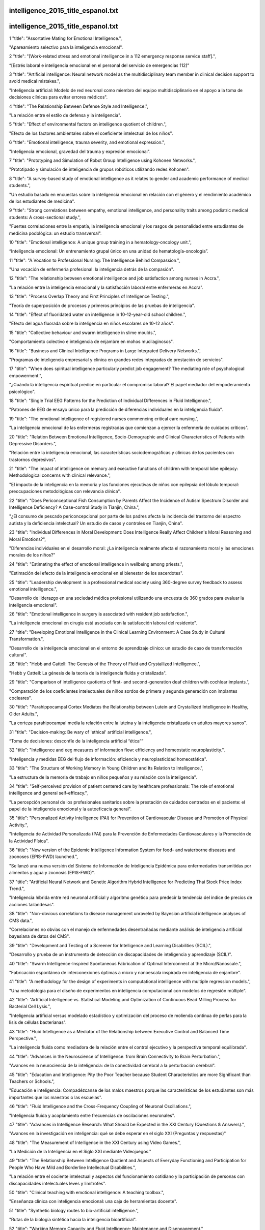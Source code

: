 intelligence_2015_title_espanol.txt
==========================
intelligence_2015_title_espanol.txt
==========================
1      "title": "Assortative Mating for Emotional Intelligence.",

"Apareamiento selectivo para la inteligencia emocional".

2      "title": "[Work-related stress and emotional intelligence in a 112 emergency response service staff].",

“[Estrés laboral e inteligencia emocional en el personal del servicio de emergencias 112]”

3      "title": "Artificial intelligence: Neural network model as the multidisciplinary team member in clinical decision support to avoid medical mistakes.",

"Inteligencia artificial: Modelo de red neuronal como miembro del equipo multidisciplinario en el apoyo a la toma de decisiones clínicas para evitar errores médicos".

4      "title": "The Relationship Between Defense Style and Intelligence.",

"La relación entre el estilo de defensa y la inteligencia".

5      "title": "Effect of environmental factors on intelligence quotient of children.",

"Efecto de los factores ambientales sobre el coeficiente intelectual de los niños".

6      "title": "Emotional intelligence, trauma severity, and emotional expression.",

"Inteligencia emocional, gravedad del trauma y expresión emocional".

7      "title": "Prototyping and Simulation of Robot Group Intelligence using Kohonen Networks.",

"Prototipado y simulación de inteligencia de grupos robóticos utilizando redes Kohonen".

8      "title": "A survey-based study of emotional intelligence as it relates to gender and academic performance of medical students.",

"Un estudio basado en encuestas sobre la inteligencia emocional en relación con el género y el rendimiento académico de los estudiantes de medicina".

9      "title": "Strong correlations between empathy, emotional intelligence, and personality traits among podiatric medical students: A cross-sectional study.",

"Fuertes correlaciones entre la empatía, la inteligencia emocional y los rasgos de personalidad entre estudiantes de medicina podológica: un estudio transversal".

10      "title": "Emotional intelligence: A unique group training in a hematology-oncology unit.",

“Inteligencia emocional: Un entrenamiento grupal único en una unidad de hematología-oncología”.

11      "title": "A Vocation to Professional Nursing: The Intelligence Behind Compassion.",

"Una vocación de enfermería profesional: la inteligencia detrás de la compasión".

12      "title": "The relationship between emotional intelligence and job satisfaction among nurses in Accra.",

"La relación entre la inteligencia emocional y la satisfacción laboral entre enfermeras en Accra".

13      "title": "Process Overlap Theory and First Principles of Intelligence Testing.",

"Teoría de superposición de procesos y primeros principios de las pruebas de inteligencia".

14      "title": "Effect of fluoridated water on intelligence in 10-12-year-old school children.",

"Efecto del agua fluorada sobre la inteligencia en niños escolares de 10-12 años".

15      "title": "Collective behaviour and swarm intelligence in slime moulds.",

"Comportamiento colectivo e inteligencia de enjambre en mohos mucilaginosos".

16      "title": "Business and Clinical Intelligence Programs in Large Integrated Delivery Networks.",

"Programas de inteligencia empresarial y clínica en grandes redes integradas de prestación de servicios".

17      "title": "When does spiritual intelligence particularly predict job engagement? The mediating role of psychological empowerment.",

"¿Cuándo la inteligencia espiritual predice en particular el compromiso laboral? El papel mediador del empoderamiento psicológico".

18      "title": "Single Trial EEG Patterns for the Prediction of Individual Differences in Fluid Intelligence.",

"Patrones de EEG de ensayo único para la predicción de diferencias individuales en la inteligencia fluida".

19      "title": "The emotional intelligence of registered nurses commencing critical care nursing.",

"La inteligencia emocional de las enfermeras registradas que comienzan a ejercer la enfermería de cuidados críticos".

20      "title": "Relation Between Emotional Intelligence, Socio-Demographic and Clinical Characteristics of Patients with Depressive Disorders.",

"Relación entre la inteligencia emocional, las características sociodemográficas y clínicas de los pacientes con trastornos depresivos".

21      "title": "The impact of intelligence on memory and executive functions of children with temporal lobe epilepsy: Methodological concerns with clinical relevance.",

"El impacto de la inteligencia en la memoria y las funciones ejecutivas de niños con epilepsia del lóbulo temporal: preocupaciones metodológicas con relevancia clínica".

22      "title": "Does Periconceptional Fish Consumption by Parents Affect the Incidence of Autism Spectrum Disorder and Intelligence Deficiency? A Case-control Study in Tianjin, China.",

"¿El consumo de pescado periconcepcional por parte de los padres afecta la incidencia del trastorno del espectro autista y la deficiencia intelectual? Un estudio de casos y controles en Tianjin, China".

23      "title": "Individual Differences in Moral Development: Does Intelligence Really Affect Children's Moral Reasoning and Moral Emotions?",

"Diferencias individuales en el desarrollo moral: ¿La inteligencia realmente afecta el razonamiento moral y las emociones morales de los niños?"

24      "title": "Estimating the effect of emotional intelligence in wellbeing among priests.",

"Estimación del efecto de la inteligencia emocional en el bienestar de los sacerdotes".

25      "title": "Leadership development in a professional medical society using 360-degree survey feedback to assess emotional intelligence.",

"Desarrollo de liderazgo en una sociedad médica profesional utilizando una encuesta de 360 ​​grados para evaluar la inteligencia emocional".

26      "title": "Emotional intelligence in surgery is associated with resident job satisfaction.",

"La inteligencia emocional en cirugía está asociada con la satisfacción laboral del residente".

27      "title": "Developing Emotional Intelligence in the Clinical Learning Environment: A Case Study in Cultural Transformation.",

"Desarrollo de la inteligencia emocional en el entorno de aprendizaje clínico: un estudio de caso de transformación cultural".

28      "title": "Hebb and Cattell: The Genesis of the Theory of Fluid and Crystallized Intelligence.",

"Hebb y Cattell: La génesis de la teoría de la inteligencia fluida y cristalizada".

29      "title": "Comparison of intelligence quotients of first- and second-generation deaf children with cochlear implants.",

"Comparación de los coeficientes intelectuales de niños sordos de primera y segunda generación con implantes cocleares".

30      "title": "Parahippocampal Cortex Mediates the Relationship between Lutein and Crystallized Intelligence in Healthy, Older Adults.",

"La corteza parahipocampal media la relación entre la luteína y la inteligencia cristalizada en adultos mayores sanos".

31      "title": "Decision-making: Be wary of 'ethical' artificial intelligence.",

“Toma de decisiones: desconfíe de la inteligencia artificial “ética””

32      "title": "Intelligence and eeg measures of information flow: efficiency and homeostatic neuroplasticity.",

"Inteligencia y medidas EEG del flujo de información: eficiencia y neuroplasticidad homeostática".

33      "title": "The Structure of Working Memory in Young Children and Its Relation to Intelligence.",

"La estructura de la memoria de trabajo en niños pequeños y su relación con la inteligencia".

34      "title": "Self-perceived provision of patient centered care by healthcare professionals: The role of emotional intelligence and general self-efficacy.",

"La percepción personal de los profesionales sanitarios sobre la prestación de cuidados centrados en el paciente: el papel de la inteligencia emocional y la autoeficacia general".

35      "title": "Personalized Activity Intelligence (PAI) for Prevention of Cardiovascular Disease and Promotion of Physical Activity.",

"Inteligencia de Actividad Personalizada (PAI) para la Prevención de Enfermedades Cardiovasculares y la Promoción de la Actividad Física".

36      "title": "New version of the Epidemic Intelligence Information System for food- and waterborne diseases and zoonoses (EPIS-FWD) launched.",

"Se lanzó una nueva versión del Sistema de Información de Inteligencia Epidémica para enfermedades transmitidas por alimentos y agua y zoonosis (EPIS-FWD)".

37      "title": "Artificial Neural Network and Genetic Algorithm Hybrid Intelligence for Predicting Thai Stock Price Index Trend.",

"Inteligencia híbrida entre red neuronal artificial y algoritmo genético para predecir la tendencia del índice de precios de acciones tailandesas".

38      "title": "Non-obvious correlations to disease management unraveled by Bayesian artificial intelligence analyses of CMS data.",

"Correlaciones no obvias con el manejo de enfermedades desentrañadas mediante análisis de inteligencia artificial bayesiana de datos del CMS".

39      "title": "Development and Testing of a Screener for Intelligence and Learning Disabilities (SCIL).",

"Desarrollo y prueba de un instrumento de detección de discapacidades de inteligencia y aprendizaje (SCIL)".

40      "title": "Swarm Intelligence-Inspired Spontaneous Fabrication of Optimal Interconnect at the Micro/Nanoscale.",

"Fabricación espontánea de interconexiones óptimas a micro y nanoescala inspirada en inteligencia de enjambre".

41      "title": "A methodology for the design of experiments in computational intelligence with multiple regression models.",

"Una metodología para el diseño de experimentos en inteligencia computacional con modelos de regresión múltiple".

42      "title": "Artificial Intelligence vs. Statistical Modeling and Optimization of Continuous Bead Milling Process for Bacterial Cell Lysis.",

"Inteligencia artificial versus modelado estadístico y optimización del proceso de molienda continua de perlas para la lisis de células bacterianas".

43      "title": "Fluid Intelligence as a Mediator of the Relationship between Executive Control and Balanced Time Perspective.",

"La inteligencia fluida como mediadora de la relación entre el control ejecutivo y la perspectiva temporal equilibrada".

44      "title": "Advances in the Neuroscience of Intelligence: from Brain Connectivity to Brain Perturbation.",

"Avances en la neurociencia de la inteligencia: de la conectividad cerebral a la perturbación cerebral".

45      "title": "Education and Intelligence: Pity the Poor Teacher because Student Characteristics are more Significant than Teachers or Schools.",

"Educación e inteligencia: Compadézcanse de los malos maestros porque las características de los estudiantes son más importantes que los maestros o las escuelas".

46      "title": "Fluid Intelligence and the Cross-Frequency Coupling of Neuronal Oscillations.",

"Inteligencia fluida y acoplamiento entre frecuencias de oscilaciones neuronales".

47      "title": "Advances in Intelligence Research: What Should be Expected in the XXI Century (Questions & Answers).",

"Avances en la investigación en inteligencia: qué se debe esperar en el siglo XXI (Preguntas y respuestas)"

48      "title": "The Measurement of Intelligence in the XXI Century using Video Games.",

"La Medición de la Inteligencia en el Siglo XXI mediante Videojuegos."

49      "title": "The Relationship Between Intelligence Quotient and Aspects of Everyday Functioning and Participation for People Who Have Mild and Borderline Intellectual Disabilities.",

"La relación entre el cociente intelectual y aspectos del funcionamiento cotidiano y la participación de personas con discapacidades intelectuales leves y limítrofes".

50      "title": "Clinical teaching with emotional intelligence: A teaching toolbox.",

"Enseñanza clínica con inteligencia emocional: una caja de herramientas docente".

51      "title": "Synthetic biology routes to bio-artificial intelligence.",

"Rutas de la biología sintética hacia la inteligencia bioartificial".

52      "title": "Working Memory Capacity and Fluid Intelligence: Maintenance and Disengagement.",

"Capacidad de memoria de trabajo e inteligencia fluida: mantenimiento y desconexión".

53      "title": "[Autism, a different intelligence].",

"[Autismo, una inteligencia diferente]"

54      "title": "Artificial Intelligence With Deep Learning Technology Looks Into Diabetic Retinopathy Screening.",

"La inteligencia artificial con tecnología de aprendizaje profundo analiza la detección de la retinopatía diabética".

55      "title": "Adapting to Artificial Intelligence: Radiologists and Pathologists as Information Specialists.",

"Adaptación a la Inteligencia Artificial: Radiólogos y Patólogos como Especialistas en Información".

56      "title": "Translating Artificial Intelligence Into Clinical Care.",

"Traducir la inteligencia artificial a la atención clínica".

57      "title": "Sleep spindles and intelligence in early childhood-developmental and trait-dependent aspects.",

"Husos de sueño e inteligencia en la primera infancia: aspectos dependientes del desarrollo y de los rasgos".

58      "title": "Can Simple Transmission Chains Foster Collective Intelligence in Binary-Choice Tasks?",

"¿Pueden las cadenas de transmisión simples fomentar la inteligencia colectiva en tareas de elección binaria?"

59      "title": "Fluctuations in the emotional intelligence of therapy students during clinical placements: Implication for educators, supervisors, and students.",

"Fluctuaciones en la inteligencia emocional de los estudiantes de terapia durante las prácticas clínicas: implicaciones para educadores, supervisores y estudiantes".

60      "title": "Hubris and Humility Effect and the Domain-Masculine Intelligence Type in Two Countries: Colombia and the UK.",

"El efecto de la arrogancia y la humildad y el tipo de inteligencia dominio-masculina en dos países: Colombia y el Reino Unido".

61      "title": "Emotional Matters: Innovative software brings emotional intelligence to our digital devices.",

“Asuntos emocionales: un software innovador aporta inteligencia emocional a nuestros dispositivos digitales”.

62      "title": "[Emotional Intelligence Index: a tool for the routine assessment of mental health promotion programs in schools].",

“[Índice de Inteligencia Emocional: una herramienta para la evaluación rutinaria de programas de promoción de la salud mental en las escuelas]”.

63      "title": "[Validation of tools for assessing the intelligence and the functional impairment of Papiamento speaking suspects].",

"[Validación de herramientas para evaluar la inteligencia y el deterioro funcional de sospechosos de hablar papiamento]".

64      "title": "Author's response to suggestion of publication bias in a recent meta-analysis on breastfeeding and intelligence quotient.",

"Respuesta del autor a la sugerencia de sesgo de publicación en un metanálisis reciente sobre la lactancia materna y el coeficiente intelectual".

65      "title": "Does Reading Cause Later Intelligence? Accounting for Stability in Models of Change.",

"¿La lectura provoca inteligencia posterior? Explicación de la estabilidad en los modelos de cambio".

66      "title": "Street Smarts and a Scalpel: Emotional Intelligence in Surgical Education.",

"Inteligencia callejera y bisturí: inteligencia emocional en la educación quirúrgica".

67      "title": "Artificial intelligence expert systems with neural network machine learning may assist decision-making for extractions in orthodontic treatment planning.",

"Los sistemas expertos de inteligencia artificial con aprendizaje automático de redes neuronales pueden ayudar en la toma de decisiones para extracciones en la planificación del tratamiento de ortodoncia".

68      "title": "Emotional Intelligence and cognitive abilities - associations and sex differences.",

"Inteligencia emocional y capacidades cognitivas: asociaciones y diferencias de sexo".

69      "title": "Health Data Entanglement and artificial intelligence-based analysis: a brand new methodology to improve the effectiveness of healthcare services.",

"Entrelazamiento de datos de salud y análisis basado en inteligencia artificial: una nueva metodología para mejorar la eficacia de los servicios de salud".

70      "title": "Relationship of Attachment Styles and Emotional Intelligence With Marital Satisfaction.",

"Relación de los estilos de apego y la inteligencia emocional con la satisfacción marital".

71      "title": "Overlap between the general factor of personality and emotional intelligence: A meta-analysis.",

"Superposición entre el factor general de personalidad y la inteligencia emocional: un metaanálisis".

72      "title": "Exploring the neural substrates of attentional control and human intelligence: Diffusion tensor imaging of prefrontal white matter tractography in healthy cognition.",

"Exploración de los sustratos neuronales del control de la atención y la inteligencia humana: imágenes del tensor de difusión de la tractografía de la sustancia blanca prefrontal en la cognición sana".

73      "title": "Does emotional intelligence influence success during medical school admissions and program matriculation?: a systematic review.",

"¿La inteligencia emocional influye en el éxito durante la admisión a la escuela de medicina y la matriculación en el programa?: una revisión sistemática".

74      "title": "Woodcock-Johnson-III, Kaufman Adolescent and Adult Intelligence Test (KAIT), Kaufman Assessment Battery for Children (KABC), and Differential Ability Scales (DAS) support Carroll but not Cattell-Horn.",

"Woodcock-Johnson-III, el Test de Inteligencia Kaufman para Adolescentes y Adultos (KAIT), la Batería de Evaluación Kaufman para Niños (KABC) y las Escalas de Habilidad Diferencial (DAS) respaldan a Carroll pero no a Cattell-Horn".

75      "title": "Behavioral and intelligence outcome in 8- to 16-year-old born small for gestational age.",

"Resultados conductuales y de inteligencia en niños de 8 a 16 años nacidos pequeños para la edad gestacional".

76      "title": "Impact of a Collective Intelligence Tailored Messaging System on Smoking Cessation: The Perspect Randomized Experiment.",

"Impacto de un sistema de mensajería adaptado a la inteligencia colectiva en el abandono del hábito de fumar: el experimento aleatorio Perspect".

77      "title": "The Effect of Group Therapy With Transactional Analysis Approach on Emotional Intelligence, Executive Functions and Drug Dependency.",

"El efecto de la terapia de grupo con enfoque de análisis transaccional sobre la inteligencia emocional, las funciones ejecutivas y la dependencia a drogas".

78      "title": "The relationship between baseline pupil size and intelligence.",

"La relación entre el tamaño basal de la pupila y la inteligencia".

79      "title": "[Correlation between psychological state and emotional intelligence in residents of gynecology, and obstetrics].",

“[Correlación entre el estado psicológico y la inteligencia emocional en residentes de ginecología y obstetricia].”

80      "title": "Artificial Intelligence Tools for Scaling Up of High Shear Wet Granulation Process.",

"Herramientas de inteligencia artificial para ampliar el proceso de granulación húmeda de alto cizallamiento".

81      "title": "Gratitude mediates the effect of emotional intelligence on subjective well-being: A structural equation modeling analysis.",

"La gratitud media el efecto de la inteligencia emocional en el bienestar subjetivo: un análisis de modelos de ecuaciones estructurales".

82      "title": "Reviving and Refining Psychodynamic Interpretation of the Wechsler Intelligence Tests: The Verbal Comprehension Subtests.",

"Reviviendo y refinando la interpretación psicodinámica de las pruebas de inteligencia de Wechsler: las subpruebas de comprensión verbal".

83      "title": "Intelligence moderates the benefits of strategy instructions on memory performance: an adult-lifespan examination.",

"La inteligencia modera los beneficios de las instrucciones de estrategia sobre el rendimiento de la memoria: un examen de la vida adulta".

84      "title": "Age-related invariance of abilities measured with the Wechsler Adult Intelligence Scale-IV.",

"Invariancia de las capacidades relacionada con la edad medidas con la Escala de Inteligencia para Adultos de Wechsler-IV".

85      "title": "The factor structure and psychometric properties of the Spanish version of the Mayer-Salovey-Caruso Emotional Intelligence Test.",

"Estructura factorial y propiedades psicométricas de la versión española del Test de Inteligencia Emocional Mayer-Salovey-Caruso."

86      "title": "A Novel Robot System Integrating Biological and Mechanical Intelligence Based on Dissociated Neural Network-Controlled Closed-Loop Environment.",

"Un nuevo sistema robótico que integra inteligencia biológica y mecánica basado en un entorno de circuito cerrado controlado por una red neuronal disociada".

87      "title": "In Silico Testing of an Artificial-Intelligence-Based Artificial Pancreas Designed for Use in the Intensive Care Unit Setting.",

"Prueba in silico de un páncreas artificial basado en inteligencia artificial diseñado para su uso en la unidad de cuidados intensivos".

88      "title": "Developmental quotient to estimate intelligence in autism spectrum disorder.",

"Coeficiente de desarrollo para estimar la inteligencia en el trastorno del espectro autista".

89      "title": "The Wechsler Test of Adult Reading as a Measure of Premorbid Intelligence Following Traumatic Brain Injury.",

"La prueba Wechsler de lectura en adultos como medida de la inteligencia premórbida después de una lesión cerebral traumática".

90      "title": "Cognitive predictors of a common multitasking ability: Contributions from working memory, attention control, and fluid intelligence.",

"Predictores cognitivos de una capacidad común para realizar múltiples tareas: contribuciones de la memoria de trabajo, el control de la atención y la inteligencia fluida".

91      "title": "An evidenced-based perspective on the validity of attention-deficit/hyperactivity disorder in the context of high intelligence.",

"Una perspectiva basada en evidencia sobre la validez del trastorno por déficit de atención e hiperactividad en el contexto de la alta inteligencia".

92      "title": "A pet-type robot Artificial Intelligence Robot-assisted therapy for a patient with schizophrenia.",

"Un robot tipo mascota con Inteligencia Artificial Terapia asistida por robot para un paciente con esquizofrenia."

93      "title": "Artificial intelligence: Deep neural reasoning.",

"Inteligencia artificial: razonamiento neuronal profundo".

94      "title": "Relation Between Intelligence and Family Size, Position, and Income in Adolescent Girls in Saudi Arabia.",

"Relación entre la inteligencia y el tamaño, la posición y los ingresos de la familia en las adolescentes de Arabia Saudita".

95      "title": "Ambient intelligence for health environments.",

"Inteligencia ambiental para entornos de salud".

96      "title": "What can synthetic biology offer to artificial intelligence (and vice versa)?",

"¿Qué puede ofrecer la biología sintética a la inteligencia artificial (y viceversa)?"

97      "title": "Neurodevelopmental profile in Angelman syndrome: more than low intelligence quotient.",

"Perfil del neurodesarrollo en el síndrome de Angelman: más que un bajo coeficiente intelectual".

98      "title": "Swarm intelligence in fish? The difficulty in demonstrating distributed and self-organised collective intelligence in (some) animal groups.",

"¿Inteligencia de enjambre en los peces? La dificultad de demostrar una inteligencia colectiva distribuida y autoorganizada en (algunos) grupos animales".

99      "title": "A watershed model of individual differences in fluid intelligence.",

"Un modelo decisivo sobre las diferencias individuales en la inteligencia fluida".

100      "title": "Teaching artificial intelligence to read electropherograms.",

"Enseñar a la inteligencia artificial a leer electroferogramas".

101      "title": "Synthetic collective intelligence.",

"Inteligencia colectiva sintética".

102      "title": "Artificial intelligence and synthetic biology: A tri-temporal contribution.",

"Inteligencia artificial y biología sintética: una contribución tritemporal".

103      "title": "Validating emotional attention regulation as a component of emotional intelligence: A Stroop approach to individual differences in tuning in to and out of nonverbal cues.",

"Validación de la regulación de la atención emocional como un componente de la inteligencia emocional: un enfoque de Stroop sobre las diferencias individuales en la sintonización con señales no verbales".

104      "title": "Program good ethics into artificial intelligence.",

"Programar una buena ética en la inteligencia artificial".

105      "title": "Emotional Intelligence and Callous-Unemotional Traits in Incarcerated Adolescents.",

"Inteligencia emocional y rasgos insensibles-no emocionales en adolescentes encarcelados".

106      "title": "Relationship between Intelligence Quotient and Musical Ability in Children with Cochlear Implantation.",

"Relación entre el cociente intelectual y la capacidad musical en niños con implante coclear".

107      "title": "Brain Network Architecture and Global Intelligence in Children with Focal Epilepsy.",

"Arquitectura de la red cerebral e inteligencia global en niños con epilepsia focal".

108      "title": "A pilot study of an emotional intelligence training intervention for a paediatric team.",

"Un estudio piloto de una intervención de entrenamiento en inteligencia emocional para un equipo pediátrico".

109      "title": "The Long-Term Effects of Maternal Postnatal Depression on a Child's Intelligence Quotient: A Meta-Analysis of Prospective Cohort Studies Based on 974 Cases.",

"Los efectos a largo plazo de la depresión posparto materna en el coeficiente intelectual de un niño: un metaanálisis de estudios de cohorte prospectivos basados ​​en 974 casos".

110      "title": "Intelligence development of pre-lingual deaf children with unilateral cochlear implantation.",

"Desarrollo de la inteligencia de niños sordos prelinguales con implante coclear unilateral".

111      "title": "From protective intelligence to threat assessment: Strategies critical to preventing targeted violence and the active shooter.",

"De la inteligencia protectora a la evaluación de amenazas: estrategias fundamentales para prevenir la violencia dirigida y al tirador activo".

112      "title": "Relationships between perceived emotional intelligence, aggression, and impulsivity in a population-based adult sample.",

"Relaciones entre la inteligencia emocional percibida, la agresión y la impulsividad en una muestra poblacional de adultos".

113      "title": "Developing critical thinking disposition and emotional intelligence of nursing students: a longitudinal research.",

"Desarrollo de la disposición de pensamiento crítico y la inteligencia emocional de los estudiantes de enfermería: una investigación longitudinal".

114      "title": "Effects of Emotional Intelligence on the Impression of Irony Created by the Mismatch between Verbal and Nonverbal Cues.",

"Efectos de la inteligencia emocional en la impresión de ironía creada por el desajuste entre señales verbales y no verbales".

115      "title": "The study of doping market: How to produce intelligence from Internet forums.",

"El estudio del mercado del dopaje: cómo producir inteligencia a partir de foros de Internet".

116      "title": "Outcomes and Complications After Endovascular Treatment of Brain Arteriovenous Malformations: A Prognostication Attempt Using Artificial Intelligence.",

"Resultados y complicaciones después del tratamiento endovascular de malformaciones arteriovenosas cerebrales: un intento de pronóstico utilizando inteligencia artificial".

117      "title": "Role of Emotional Intelligence in Conflict Management Strategies of Nurses.",

"El papel de la inteligencia emocional en las estrategias de gestión de conflictos de las enfermeras".

118      "title": "Effectively Coping With Task Stress: A Study of the Validity of the Trait Emotional Intelligence Questionnaire-Short Form (TEIQue-SF).",

"Cómo afrontar eficazmente el estrés laboral: un estudio de la validez del Cuestionario de Inteligencia Emocional de Rasgos, Versión Corta (TEIQue-SF)".

119      "title": "Emotional Intelligence and Personality Traits as Predictors of Occupational Therapy students' Practice Education Performance: A Cross-Sectional Study.",

"La inteligencia emocional y los rasgos de personalidad como predictores del desempeño educativo práctico de los estudiantes de terapia ocupacional: un estudio transversal".

120      "title": "Attenuating the Negative Impact of Unemployment: The Interactive Effects of Perceived Emotional Intelligence and Well-Being on Suicide Risk.",

"Atenuar el impacto negativo del desempleo: los efectos interactivos de la inteligencia emocional percibida y el bienestar en el riesgo de suicidio".

121      "title": "Health Informatics in the Public Health 3.0 Era: Intelligence for the Chief Health Strategists.",

"Informática sanitaria en la era de la salud pública 3.0: inteligencia para los principales estrategas sanitarios".

122      "title": "Associations among height, body mass index and intelligence from age 11 to age 78\u00a0years.",

"Asociaciones entre altura, índice de masa corporal e inteligencia desde los 11 años hasta los 78 años".

123      "title": "Ability emotional intelligence and its relation to aggression across time and age groups.",

"Capacidad de inteligencia emocional y su relación con la agresión a través del tiempo y grupos de edad".

124      "title": "Do Narcissism and Emotional Intelligence Win Us Friends? Modeling Dynamics of Peer Popularity Using Inferential Network Analysis.",

"¿El narcisismo y la inteligencia emocional nos ayudan a ganar amigos? Modelado de la dinámica de la popularidad entre pares mediante el análisis de redes inferenciales".

125      "title": "Are executive functions related to emotional intelligence? A correlational study in schizophrenia and borderline personality disorder.",

"¿Las funciones ejecutivas están relacionadas con la inteligencia emocional? Un estudio correlacional en esquizofrenia y trastorno límite de la personalidad".

126      "title": "Teamwork in Health Care: Maximizing Collective Intelligence via Inclusive Collaboration and Open Communication.",

"Trabajo en equipo en la atención sanitaria: maximizar la inteligencia colectiva mediante la colaboración inclusiva y la comunicación abierta".

127      "title": "WITHDRAWN: Benchmarking swarm intelligence clustering algorithms with case study of medical data.",

"RETIRADO: Evaluación comparativa de algoritmos de agrupamiento de inteligencia de enjambre con estudio de caso de datos médicos".

128      "title": "Intelligence quotient scores at the age of 6 years in children anaesthetised before the age of 5 years.",

"Puntuaciones de coeficiente intelectual a la edad de 6 años en niños anestesiados antes de los 5 años".

129      "title": "Groundwater vulnerability indices conditioned by Supervised Intelligence Committee Machine (SICM).",

"Índices de vulnerabilidad de las aguas subterráneas condicionados por la Máquina del Comité de Inteligencia Supervisada (SICM)".

130      "title": "Actionable Intelligence Provided by Pancreatic Cancer Genomic Landscape: Are Targets for Curative Therapy On The Map?",

"Inteligencia procesable proporcionada por el panorama genómico del cáncer de páncreas: ¿Hay objetivos para una terapia curativa en el mapa?"

131      "title": "The mediating effect of emotional intelligence between emotional labour, job stress, burnout and nurses' turnover intention.",

"El efecto mediador de la inteligencia emocional entre el trabajo emocional, el estrés laboral, el agotamiento y la intención de rotación de las enfermeras".

132      "title": "'Emotional Intelligence': Lessons from Lesions.",

"'Inteligencia emocional': lecciones de las lesiones".

133      "title": "Role of working memory, inhibition, and fluid intelligence in the performance of the Tower of London task.",

"El papel de la memoria de trabajo, la inhibición y la inteligencia fluida en el desempeño de la tarea de la Torre de Londres".

134      "title": "Different associations of premorbid intelligence ",

“Diferentes asociaciones de inteligencia premórbida”

135      "title": "Intelligence in youth and mental health at age 50.",

"Inteligencia en la juventud y salud mental a los 50 años".

136      "title": "Human- and computer-accessible 2D correlation data for a more reliable structure determination of organic compounds. Future roles of researchers, software developers, spectrometer managers, journal editors, reviewers, publisher and database managers toward artificial-intelligence analysis of NMR spectra.",

"Datos de correlación 2D accesibles para humanos y computadoras para una determinación más confiable de la estructura de compuestos orgánicos. Futuros roles de investigadores, desarrolladores de software, administradores de espectrómetros, editores de revistas, revisores, editores y administradores de bases de datos en el análisis de espectros de RMN mediante inteligencia artificial".

137      "title": "Emotional intelligence and non-social cognition in schizophrenia and bipolar I disorder.",

"Inteligencia emocional y cognición no social en la esquizofrenia y el trastorno bipolar I".

138      "title": "Diversity of Emotional Intelligence among Nursing and Medical Students.",

"Diversidad de inteligencia emocional entre estudiantes de enfermería y medicina".

139      "title": "Does Emotional Intelligence have a \"Dark\" Side? A Review of the Literature.",

"¿Tiene la inteligencia emocional un lado "oscuro"? Una revisión de la literatura."

140      "title": "The National Adult Reading Test: restandardisation against the Wechsler Adult Intelligence Scale-Fourth edition.",

"La Prueba Nacional de Lectura para Adultos: reestandarización frente a la Escala de Inteligencia para Adultos de Wechsler, cuarta edición".

141      "title": "Intelligence quotient and concept of Deha-M\u0101nasa Prak\u1e5bti in Ayurveda.",

"Coeficiente intelectual y concepto de Deha-M\u0101nasa Prak\u1e5bti en Ayurveda".

142      "title": "Relationship between intelligence and spectral characteristics of brain biophoton emission: Correlation does not automatically imply causation.",

"Relación entre la inteligencia y las características espectrales de la emisión de biofotones cerebrales: la correlación no implica automáticamente causalidad".

143      "title": "Reply to Salari et al.: Toward understanding the deep mechanisms regarding the biophotons related to human intelligence.",

"Respuesta a Salari et al.: Hacia la comprensión de los mecanismos profundos relacionados con los biofotones relacionados con la inteligencia humana".

144      "title": "Leadership and emotional intelligence in nursing and midwifery education and practice: a discussion paper.",

"Liderazgo e inteligencia emocional en la educación y la práctica de enfermería y obstetricia: un documento de debate".

145      "title": "Resilience moderates the relationship between emotional intelligence and clinical communication ability among Chinese practice nursing students: A structural equation model analysis.",

"La resiliencia modera la relación entre la inteligencia emocional y la capacidad de comunicación clínica entre los estudiantes de enfermería chinos: un análisis del modelo de ecuaciones estructurales".

146      "title": "Theory and Applications of Bioinspired Neural Intelligence for Robotics and Control.",

"Teoría y aplicaciones de la inteligencia neuronal bioinspirada para la robótica y el control".

147      "title": "Peer attachment and class emotional intelligence as predictors of adolescents' psychological well-being: A multilevel approach.",

"El apego entre pares y la inteligencia emocional de clase como predictores del bienestar psicológico de los adolescentes: un enfoque multinivel".

148      "title": "Usefulness of the Wechsler Intelligence Scale short form for assessing functional outcomes in patients with schizophrenia.",

"Utilidad de la Escala de Inteligencia de Wechsler en su forma abreviada para evaluar los resultados funcionales en pacientes con esquizofrenia".

149      "title": "The U-shaped association of body mass index with mortality: Influence of the traits height, intelligence, and education.",

"La asociación en forma de U del índice de masa corporal con la mortalidad: influencia de los rasgos altura, inteligencia y educación".

150      "title": "Utilizing Electroencephalography Measurements for Comparison of Task-Specific Neural Efficiencies: Spatial Intelligence Tasks.",

"Utilización de mediciones de electroencefalografía para comparar la eficiencia neuronal de tareas específicas: tareas de inteligencia espacial".

151      "title": "Promoting Well-Being: The Contribution of Emotional Intelligence.",

"Promoción del bienestar: la contribución de la inteligencia emocional".

152      "title": "Age and gender differences in ability emotional intelligence in adults: A cross-sectional study.",

"Diferencias de edad y género en la capacidad de inteligencia emocional en adultos: un estudio transversal".

153      "title": "Healthcare Data Gateways: Found Healthcare Intelligence on Blockchain with Novel Privacy Risk Control.",

"Pasarelas de datos sanitarios: inteligencia sanitaria encontrada en blockchain con un novedoso control de riesgos de privacidad".

154      "title": "Malware and Disease: Lessons from Cyber Intelligence for Public Health Surveillance.",

"Malware y enfermedades: lecciones de la ciberinteligencia para la vigilancia de la salud pública".

155      "title": "Functional brain networks related to individual differences in human intelligence at rest.",

"Redes cerebrales funcionales relacionadas con las diferencias individuales en la inteligencia humana en reposo".

156      "title": "Social Media: Social Intelligence Training Module.",

"Redes Sociales: Módulo de Entrenamiento en Inteligencia Social".

157      "title": "Fluid Intelligence and Cognitive Reflection in a Strategic Environment: Evidence from Dominance-Solvable Games.",

"Inteligencia fluida y reflexión cognitiva en un entorno estratégico: evidencia de juegos resolubles por dominancia".

158      "title": "Clinical and Business Intelligence: Why It's Important to Your Pharmacy.",

"Inteligencia clínica y empresarial: por qué es importante para su farmacia".

159      "title": "Impact of three task demand factors on simulated unmanned system intelligence, surveillance, and reconnaissance operations.",

"Impacto de tres factores de demanda de tareas en operaciones simuladas de inteligencia, vigilancia y reconocimiento de sistemas no tripulados".

160      "title": "Reduction in general intelligence and executive function persists into adulthood among very preterm or very low birthweight children.",

"La reducción de la inteligencia general y de la función ejecutiva persiste hasta la edad adulta entre los niños muy prematuros o de muy bajo peso al nacer".

161      "title": "Mental Toughness, Emotional Intelligence, and Coping Effectiveness: An Analysis of Construct Interrelatedness Among High-Performing Adolescent Male Athletes.",

"Fortaleza mental, inteligencia emocional y eficacia de afrontamiento: un análisis de la interrelación de constructos entre atletas adolescentes varones de alto rendimiento".

162      "title": "Imaging structural covariance in the development of intelligence.",

"Imágenes de la covarianza estructural en el desarrollo de la inteligencia".

163      "title": "Emotional intelligence and depressive symptoms in Spanish institutionalized elders: does emotional self-efficacy act as a mediator?",

"Inteligencia emocional y síntomas depresivos en mayores institucionalizados españoles: ¿actúa la autoeficacia emocional como mediadora?"

164      "title": "Using Anatomic Intelligence to Localize Mitral Valve Prolapse on Three-Dimensional Echocardiography.",

"Uso de inteligencia anatómica para localizar el prolapso de la válvula mitral en la ecocardiografía tridimensional".

165      "title": "Precision Medicine Intelligence - evidence scoring evaluating the clinical actionability of BRAF V600E in multiple non-melanoma solid tumors.",

"Inteligencia en medicina de precisión: puntuación de evidencia que evalúa la viabilidad clínica de BRAF V600E en múltiples tumores sólidos no melanoma".

166      "title": "Demographic Variables and Its Effect on Emotional Intelligence: A Study on Indian Service Sector Employees.",

"Variables demográficas y su efecto en la inteligencia emocional: un estudio sobre empleados del sector servicios de la India".

167      "title": "Higher Intelligence Is Associated with Less Task-Related Brain Network Reconfiguration.",

"Una mayor inteligencia se asocia con una menor reconfiguración de la red cerebral relacionada con las tareas".

168      "title": "A drop in performance on a fluid intelligence test due to instructed-rule mindset.",

"Una caída en el rendimiento en una prueba de inteligencia fluida debido a una mentalidad de reglas instruidas".

169      "title": "Swarm Intelligence Platform for Multiblock Polymer Inverse Formulation Design.",

"Plataforma de inteligencia de enjambre para el diseño de formulaciones inversas de polímeros multibloque".

170      "title": "Increasing Intelligence in Inter-Vehicle Communications to Reduce Traffic Congestions: Experiments in Urban and Highway Environments.",

"Aumentar la inteligencia en las comunicaciones entre vehículos para reducir las congestiones de tráfico: experimentos en entornos urbanos y de carreteras".

171      "title": "Disentangling the Impact of Artistic Creativity on Creative Thinking, Working Memory, Attention, and Intelligence: Evidence for Domain-Specific Relationships with a New Self-Report Questionnaire.",

"Desenredando el impacto de la creatividad artística en el pensamiento creativo, la memoria de trabajo, la atención y la inteligencia: evidencia de relaciones específicas de dominio con un nuevo cuestionario de autoinforme".

172      "title": "Business Intelligence in Hospital Management.",

"Business Intelligence en la Gestión Hospitalaria."

173      "title": "A benchmarking and comparative analysis of emotional intelligence in student and qualified radiographers: an international study.",

"Un análisis comparativo y de referencia de la inteligencia emocional en radiólogos estudiantes y calificados: un estudio internacional".

174      "title": "Does IQ = IQ? Comparability of Intelligence Test Scores in Typically Developing Children.",

"¿CI = CI? Comparabilidad de las puntuaciones de las pruebas de inteligencia en niños con un desarrollo normal".

175      "title": "GABA predicts visual intelligence.",

"GABA predice la inteligencia visual".

176      "title": "Correction: Effect modification of FADS2 polymorphisms on the association between breastfeeding and intelligence: protocol for a collaborative meta-analysis.",

"Corrección: Modificación del efecto de los polimorfismos de FADS2 en la asociación entre la lactancia materna y la inteligencia: protocolo para un metanálisis colaborativo".

177      "title": "Age-related commonalities and differences in the relationship between executive functions and intelligence: Analysis of the NAB executive functions module and WAIS-IV scores.",

"Puntos comunes y diferencias relacionados con la edad en la relación entre las funciones ejecutivas y la inteligencia: análisis del módulo de funciones ejecutivas del NAB y las puntuaciones del WAIS-IV".

178      "title": "The Effects of an Online Mind-Body Training Program on Stress, Coping Strategies, Emotional Intelligence, Resilience and Psychological State.",

"Los efectos de un programa de entrenamiento mente-cuerpo en línea sobre el estrés, las estrategias de afrontamiento, la inteligencia emocional, la resiliencia y el estado psicológico".

179      "title": "Do Executive Function and Impulsivity Predict Adolescent Health Behaviour after Accounting for Intelligence? Findings from the ALSPAC Cohort.",

"¿La función ejecutiva y la impulsividad predicen el comportamiento de salud de los adolescentes después de tener en cuenta la inteligencia? Resultados de la cohorte ALSPAC".

180      "title": "Epidemic Assistance by the Epidemic Intelligence Service, Centers for Disease Control and Prevention, 2005-2014.",

"Asistencia en casos de epidemias por parte del Servicio de Inteligencia Epidémica, Centros para el Control y la Prevención de Enfermedades, 2005-2014".

181      "title": "Using Business Intelligence to Bring Financial Challenges into Focus.",

"Cómo utilizar la inteligencia empresarial para poner de relieve los desafíos financieros"

182      "title": "Servant Leadership, Emotional Intelligence: Essential for Baccalaureate Nursing Students.",

“Liderazgo de servicio, inteligencia emocional: imprescindible para estudiantes de Enfermería de Bachillerato”.

183      "title": "Working Memory Training Does Not Improve Performance on Measures of Intelligence or Other Measures of \"Far Transfer\": Evidence From a Meta-Analytic Review.",

"El entrenamiento de la memoria de trabajo no mejora el rendimiento en medidas de inteligencia ni en otras medidas de "transferencia lejana": evidencia de una revisión metaanalítica".

184      "title": "Clinical and Business Analytics: Delivering Real-Time, Predictive Intelligence.",

"Análisis clínico y empresarial: ofrecer inteligencia predictiva en tiempo real".

185      "title": "Investigating the effect of emotional intelligence education on baccalaureate nursing students' emotional intelligence scores.",

"Investigación del efecto de la educación en inteligencia emocional en las puntuaciones de inteligencia emocional de los estudiantes de enfermería de bachillerato".

186      "title": "Cognitive differences between orang-utan species: a test of the cultural intelligence hypothesis.",

"Diferencias cognitivas entre especies de orangutanes: una prueba de la hipótesis de la inteligencia cultural".

187      "title": "The evolution of general intelligence.",

"La evolución de la inteligencia general".

188      "title": "The location of the Trait Emotional Intelligence in the Zuckerman's Personality Model space and the role of General Intelligence and social status.",

"La ubicación del rasgo Inteligencia Emocional en el espacio del Modelo de Personalidad de Zuckerman y el papel de la Inteligencia General y el estatus social".

189      "title": "The role of fluid intelligence and learning in analogical reasoning: How to become neurally efficient?",

"El papel de la inteligencia fluida y el aprendizaje en el razonamiento analógico: ¿Cómo llegar a ser neuronalmente eficiente?"

190      "title": "Artificial Intelligence and Amikacin Exposures Predictive of Outcomes in Multidrug-Resistant Tuberculosis Patients.",

"La inteligencia artificial y la exposición a la amikacina predicen los resultados en pacientes con tuberculosis resistente a múltiples fármacos".

191      "title": "Future Challenges of Robotics and Artificial Intelligence in Nursing: What Can We Learn from Monsters in Popular Culture?",

"Desafíos futuros de la robótica y la inteligencia artificial en enfermería: ¿qué podemos aprender de los monstruos de la cultura popular?"

192      "title": "Physical intelligence does matter to cumulative technological culture.",

"La inteligencia física sí importa para la cultura tecnológica acumulativa".

193      "title": "What Is over and above Psychopathy? The Role of Ability Emotional Intelligence in Predicting Criminal Behavior.",

"¿Qué hay más allá de la psicopatía? El papel de la inteligencia emocional y la capacidad para predecir la conducta delictiva".

194      "title": "A multistage adaptive test of fluid intelligence.",

"Una prueba adaptativa de múltiples etapas de inteligencia fluida".

195      "title": "Editorial: Emotional Intelligence and Cognitive Abilities.",

"Editorial: Inteligencia Emocional y Capacidades Cognitivas".

196      "title": "Autism As a Disorder of High Intelligence.",

"El autismo como trastorno de alta inteligencia".

197      "title": "Structural validity of the Wechsler Intelligence Scale for Children-Fifth Edition: Confirmatory factor analyses with the 16 primary and secondary subtests.",

"Validez estructural de la Escala de Inteligencia Wechsler para Niños-Quinta Edición: Análisis factorial confirmatorio con las 16 subpruebas primarias y secundarias".

198      "title": "Towards a conceptual framework of OSH risk management in smart working environments based on smart PPE, ambient intelligence and the Internet of Things technologies.",

"Hacia un marco conceptual de gestión de riesgos de SST en entornos de trabajo inteligentes basado en EPI inteligentes, inteligencia ambiental y tecnologías del Internet de las cosas".

199      "title": "The Future of Artificial Intelligence.",

"El futuro de la inteligencia artificial".

200      "title": "The Relationship between Emotional Intelligence and Perception of Job Performance among Nurses in North West of Iran.",

"La relación entre la inteligencia emocional y la percepción del desempeño laboral entre enfermeras en el noroeste de Irán".

201      "title": "Human high intelligence is involved in spectral redshift of biophotonic activities in the brain.",

"La alta inteligencia humana está implicada en el desplazamiento al rojo espectral de las actividades biofotónicas en el cerebro".

202      "title": "The mediating role of emotional intelligence between negative life events and psychological distress among nursing students: A cross-sectional study.",

"El papel mediador de la inteligencia emocional entre los acontecimientos vitales negativos y el malestar psicológico entre estudiantes de enfermería: un estudio transversal".

203      "title": "Artificial intelligence for optimal anemia management in end-stage renal disease.",

"Inteligencia artificial para el manejo óptimo de la anemia en la enfermedad renal terminal".

204      "title": "Determinants of Body Mass Index and Intelligence Quotient of Elementary School Children in Mountain Area of Nepal: An Explorative Study.",

"Determinantes del índice de masa corporal y del cociente intelectual de niños de escuelas primarias en la zona montañosa de Nepal: un estudio exploratorio".

205      "title": "The Mediating Role of Organizational Learning in\u00a0the Relationship of Organizational Intelligence and Organizational Agility.",

"El papel mediador del aprendizaje organizacional en la relación entre la inteligencia organizacional y la agilidad organizacional".

206      "title": "Helping Nursing Students Develop and Expand Their Emotional Intelligence.",

"Ayudando a los estudiantes de enfermería a desarrollar y ampliar su inteligencia emocional".

207      "title": "Universal Scale of Intelligence Estimates (USIE): Representing Intelligence Estimated From Level of Education.",

"Escala Universal de Estimaciones de Inteligencia (USIE): Representación de la inteligencia estimada a partir del nivel de educación".

208      "title": "Age at menarche and performance intelligence quotients of adolescents in Bangkok, Thailand: a cross-sectional study.",

"Edad de la menarquia y coeficiente intelectual de rendimiento de adolescentes en Bangkok, Tailandia: un estudio transversal".

209      "title": "Medical intelligence, security and global health: the foundations of a new health agenda.",

"Inteligencia médica, seguridad y salud global: las bases de una nueva agenda de salud".

210      "title": "Alien Mindscapes-A Perspective on the Search for Extraterrestrial Intelligence.",

"Paisajes mentales extraterrestres: una perspectiva sobre la búsqueda de inteligencia extraterrestre".

211      "title": "Are Randomized Controlled Trials the (G)old Standard? From Clinical Intelligence to Prescriptive Analytics.",

"¿Son los ensayos controlados aleatorios el estándar de oro? De la inteligencia clínica a la analítica prescriptiva".

212      "title": "Searching for a neurologic injury's Wechsler Adult Intelligence Scale-Third Edition profile.",

"Búsqueda del perfil de una lesión neurológica en la Escala de Inteligencia para Adultos de Wechsler, Tercera Edición".

213      "title": "Emotional intelligence and job performance: The mediating role of work-family balance.",

"Inteligencia emocional y desempeño laboral: El papel mediador del equilibrio trabajo-familia".

214      "title": "Predicting IVF Outcome: A Proposed Web-based System Using Artificial Intelligence.",

"Predicción de resultados de FIV: un sistema web propuesto que utiliza inteligencia artificial".

215      "title": "Long-awaited pregnancy: intelligence and academic performance in offspring of infertile parents-a cohort study.",

"Embarazo largamente esperado: inteligencia y rendimiento académico en hijos de padres infértiles: un estudio de cohorte".

216      "title": "Psychometric properties of WLEIS as a measure of emotional intelligence in the Portuguese and Spanish medical students.",

"Propiedades psicométricas del WLEIS como medida de inteligencia emocional en estudiantes de medicina portugueses y españoles".

217      "title": "Modeling the prediction of business intelligence system effectiveness.",

"Modelado de la predicción de la efectividad de sistemas de inteligencia empresarial".

218      "title": "[Analyzing the Wechsler Intelligence Scale for Children-Revised (WISC-R) in Children With Attention Deficit and Hyperactivity Disorder: Predictive Value of Subtests, Kaufman, and Bannatyne Categories].",

"[Análisis de la Escala de Inteligencia de Wechsler para Niños Revisada (WISC-R) en niños con trastorno por déficit de atención e hiperactividad: valor predictivo de las subpruebas y las categorías de Kaufman y Bannatyne]".

219      "title": "Traditional Chinese version of the Mayer Salovey Caruso Emotional Intelligence Test (MSCEIT-TC): Its validation and application to schizophrenic individuals.",

"Versión tradicional china del Test de Inteligencia Emocional Mayer Salovey Caruso (MSCEIT-TC): Su validación y aplicación a individuos esquizofrénicos".

220      "title": "Recent Trends and Techniques in Computing Information Intelligence.",

"Tendencias y técnicas recientes en inteligencia informática".

221      "title": "Strong genetic overlap between executive functions and intelligence.",

"Fuerte superposición genética entre las funciones ejecutivas y la inteligencia".

222      "title": "Ancient Haplotypes at the 15q24.2 Microdeletion Region Are Linked to Brain Expression of MAN2C1 and Children's Intelligence.",

"Los haplotipos antiguos en la región de microdeleción 15q24.2 están vinculados a la expresión cerebral de MAN2C1 y a la inteligencia infantil".

223      "title": "Is Nurses' Professional Competence Related to Their Personality and Emotional Intelligence? A Cross-Sectional Study.",

"¿Está relacionada la competencia profesional de las enfermeras con su personalidad y su inteligencia emocional? Un estudio transversal".

224      "title": "Emotional intelligence and stress in medical students performing surgical tasks.",

“Inteligencia emocional y estrés en estudiantes de medicina que realizan tareas quirúrgicas”.

225      "title": "Comment on assessment and determinants of emotional intelligence and perceived stress among students of a medical college in South India.",

"Comentario sobre la evaluación y los determinantes de la inteligencia emocional y el estrés percibido entre estudiantes de una facultad de medicina en el sur de la India".

226      "title": "Artificial intelligence in medicine: humans need not apply?",

"Inteligencia artificial en medicina: ¿los humanos no necesitan postularse?"

227      "title": "Increasing the Sum Total of General Intelligence, As Measured by Individual IQ Scores.",

"Aumentar la suma total de la inteligencia general, medida a través de los puntajes de CI individuales".

228      "title": "HbA1c levels as a function of emotional regulation and emotional intelligence in patients with type 2 diabetes.",

"Niveles de HbA1c en función de la regulación emocional y la inteligencia emocional en pacientes con diabetes tipo 2".

229      "title": "Intelligence-guided beam angle optimization in treatment planning of intensity-modulated radiation therapy.",

"Optimización del ángulo del haz guiada por inteligencia en la planificación del tratamiento de radioterapia de intensidad modulada".

230      "title": "How common standards can diminish collective intelligence: a computational study.",

"Cómo los estándares comunes pueden disminuir la inteligencia colectiva: un estudio computacional".

231      "title": "Genetical background of intelligence.",

"Antecedentes genéticos de la inteligencia".

232      "title": "Fronto-Parietal gray matter and white matter efficiency differentially predict intelligence in males and females.",

"La eficiencia de la materia gris frontoparietal y de la materia blanca predicen de manera diferente la inteligencia en hombres y mujeres".

233      "title": "Computational Intelligence Modeling of the Macromolecules Release from PLGA Microspheres-Focus on Feature Selection.",

"Modelado de inteligencia computacional de la liberación de macromoléculas de microesferas de PLGA: enfoque en la selección de características".

234      "title": "An Artificial Intelligence System to Predict Quality of Service in Banking Organizations.",

"Un sistema de Inteligencia Artificial para predecir la calidad del servicio en las organizaciones bancarias".

235      "title": "Effect modification of FADS2 polymorphisms on the association between breastfeeding and intelligence: protocol for a collaborative meta-analysis.",

"Modificación del efecto de los polimorfismos de FADS2 sobre la asociación entre la lactancia materna y la inteligencia: protocolo para un metaanálisis colaborativo".

236      "title": "Psychometric properties of the French version of a scale measuring perceived emotional intelligence : the Trait Meta-Mood Scale (TMMS).",

"Propiedades psicométricas de la versión francesa de una escala que mide la inteligencia emocional percibida: la Trait Meta-Mood Scale (TMMS)".

237      "title": "Information processing speed mediates the relationship between white matter and general intelligence in schizophrenia.",

"La velocidad de procesamiento de la información media la relación entre la materia blanca y la inteligencia general en la esquizofrenia".

238      "title": "Rethinking Intelligence Quotient Exclusion Criteria Practices in the Study of Attention Deficit Hyperactivity Disorder.",

"Repensar las prácticas de criterios de exclusión del cociente intelectual en el estudio del trastorno por déficit de atención e hiperactividad".

239      "title": "Structure of the Wechsler Intelligence Scale for Children - Fourth Edition in a Group of Children with ADHD.",

"Estructura de la Escala de Inteligencia de Wechsler para Niños – Cuarta Edición en un grupo de niños con TDAH".

240      "title": "The Relationship between Emotional Intelligence and Cool and Hot Cognitive Processes: A Systematic Review.",

"La relación entre la inteligencia emocional y los procesos cognitivos fríos y calientes: una revisión sistemática".

241      "title": "The Role of the Myers-Briggs Personality Type and Emotional Intelligence in Marital Satisfaction among Married Female Students at Tehran University.",

"El papel del tipo de personalidad Myers-Briggs y la inteligencia emocional en la satisfacción marital entre estudiantes casadas en la Universidad de Teherán".

242      "title": "Construction of Gene Regulatory Networks Using Recurrent Neural Networks and Swarm Intelligence.",

"Construcción de redes reguladoras de genes utilizando redes neuronales recurrentes e inteligencia de enjambre".

243      "title": "Forecasting municipal solid waste generation using artificial intelligence modelling approaches.",

"Pronóstico de la generación de residuos sólidos urbanos utilizando enfoques de modelado de inteligencia artificial".

244      "title": "Emotional intelligence: A mark of superior OR leadership.",

"Inteligencia emocional: un signo de liderazgo superior".

245      "title": "Biologically Inspired Methods for Imaging, Cognition, Vision, and Intelligence.",

"Métodos de inspiración biológica para la obtención de imágenes, la cognición, la visión y la inteligencia".

246      "title": "Do emotional intelligence and previous caring experience influence student nurse performance? A comparative analysis.",

"¿La inteligencia emocional y la experiencia previa en cuidados influyen en el desempeño de los estudiantes de enfermería? Un análisis comparativo".

247      "title": "Psychological variables and Wechsler Adult Intelligence Scale-IV performance.",

"Variables psicológicas y rendimiento en la Escala de Inteligencia para Adultos de Wechsler-IV".

248      "title": "An international observational study suggests that artificial intelligence for clinical decision support optimizes anemia management in hemodialysis patients.",

"Un estudio observacional internacional sugiere que la inteligencia artificial para el apoyo a la toma de decisiones clínicas optimiza el manejo de la anemia en pacientes con hemodiálisis".

249      "title": "CORRELATIONS BETWEEN INTELLIGENCE, HEAD CIRCUMFERENCE AND HEIGHT: EVIDENCE FROM TWO SAMPLES IN SAUDI ARABIA.",

"CORRELACIONES ENTRE INTELIGENCIA, CIRCUNFERENCIA DE LA CABEZA Y ALTURA: EVIDENCIA DE DOS MUESTRAS EN ARABIA SAUDITA".

250      "title": "The Insensitive Ruins It All: Compositional and Compilational Influences of Social Sensitivity on Collective Intelligence in Groups.",

"La insensibilidad lo arruina todo: influencias compositivas y compilacionales de la sensibilidad social en la inteligencia colectiva en grupos".

251      "title": "Maxwell Demon Dynamics: Deterministic Chaos, the Szilard Map, and the Intelligence of Thermodynamic Systems.",

"Dinámica del demonio de Maxwell: caos determinista, el mapa de Szilard y la inteligencia de los sistemas termodinámicos".

252      "title": "STATISTICS AND INTELLIGENCE IN DEVELOPING COUNTRIES: A NOTE.",

"ESTADÍSTICAS E INTELIGENCIA EN LOS PAÍSES EN DESARROLLO: UNA NOTA".

253      "title": "Extraordinary intelligence and the care of infants.",

"Inteligencia extraordinaria y el cuidado de los infantes."

254      "title": "Correction to: Incremental Validity of the Trait Emotional Intelligence Questionnaire-Short Form (TEIQue-SF).",

"Corrección a: Validez incremental del Cuestionario de Inteligencia Emocional de Rasgos-Forma Corta (TEIQue-SF)".

255      "title": "Openness to Experience as a Moderator of the Relationship between Intelligence and Creative Thinking: A Study of Chinese Children in Urban and Rural Areas.",

"La apertura a la experiencia como moderador de la relación entre la inteligencia y el pensamiento creativo: un estudio de niños chinos en áreas urbanas y rurales".

256      "title": "Intelligence, Cognition, and Language of Green Plants.",

"Inteligencia, cognición y lenguaje de las plantas verdes".

257      "title": "Emotional Intelligence Mediates the Relationship between Age and Subjective Well-Being.",

"La inteligencia emocional media la relación entre la edad y el bienestar subjetivo".

258      "title": "Be Careful Where You Smile: Culture Shapes Judgments of Intelligence and Honesty of Smiling Individuals.",

"Ten cuidado dónde sonríes: la cultura moldea los juicios de inteligencia y honestidad de las personas sonrientes".

259      "title": "Correlating Emotional Intelligence and Job Performance Among Jordanian Hospitals' Registered Nurses.",

"Correlación entre la inteligencia emocional y el desempeño laboral entre enfermeras registradas en hospitales jordanos".

260      "title": "Emotional Intelligence: A Violence Strategy.",

"Inteligencia emocional: una estrategia contra la violencia".

261      "title": "Ready or Not, Here We Go: Decision-Making Strategies From Artificial Intelligence Based on Deep Neural Networks.",

"Esté preparado o no, allá vamos: estrategias de toma de decisiones a partir de inteligencia artificial basada en redes neuronales profundas".

262      "title": "Artificial Intelligence Procedures for Tree Taper Estimation within a Complex Vegetation Mosaic in Brazil.",

"Procedimientos de Inteligencia Artificial para la Estimación de la Conicidad de los Árboles dentro de un Mosaico Complejo de Vegetación en Brasil".

263      "title": "An Observational Study to Evaluate the Usability and Intent to Adopt an Artificial Intelligence-Powered Medication Reconciliation Tool.",

"Un estudio observacional para evaluar la usabilidad y la intención de adoptar una herramienta de conciliación de medicamentos impulsada por inteligencia artificial".

264      "title": "Dissociable brain biomarkers of fluid intelligence.",

"Biomarcadores cerebrales disociables de inteligencia fluida".

265      "title": "Emotional Intelligence as a Predictor of Resident Well-Being.",

"La inteligencia emocional como predictor del bienestar de los residentes".

266      "title": "Emotional intelligence in non-psychotic first-degree relatives of people with schizophrenia.",

"Inteligencia emocional en familiares de primer grado no psicóticos de personas con esquizofrenia".

267      "title": "Collective intelligence in medical diagnosis systems: A case study.",

"Inteligencia colectiva en sistemas de diagnóstico médico: un estudio de caso".

268      "title": "School effects on non-verbal intelligence and nutritional status in rural Zambia.",

"Efectos de la escuela sobre la inteligencia no verbal y el estado nutricional en la Zambia rural".

269      "title": "Artificial intelligence in the selection of common bean genotypes with high phenotypic stability.",

“Inteligencia artificial en la selección de genotipos de frijol común con alta estabilidad fenotípica”.

270      "title": "Future directions in analytics for infectious disease intelligence: Toward an integrated warning system for emerging pathogens.",

"Direcciones futuras en análisis para inteligencia de enfermedades infecciosas: hacia un sistema de alerta integrado para patógenos emergentes".

271      "title": "Executive function and intelligence in the resolution of temporary syntactic ambiguity: an individual differences investigation.",

"Función ejecutiva e inteligencia en la resolución de la ambigüedad sintáctica temporal: una investigación de diferencias individuales".

272      "title": "The role of pre-morbid intelligence and cognitive reserve in predicting cognitive efficiency in a sample of Italian elderly.",

"El papel de la inteligencia premórbida y la reserva cognitiva en la predicción de la eficiencia cognitiva en una muestra de ancianos italianos".

273      "title": "Can artificial intelligence create the next wonder material?",

"¿Puede la inteligencia artificial crear el próximo material maravilloso?"

274      "title": "The process of deforestation in weak democracies and the role of Intelligence.",

"El proceso de deforestación en democracias débiles y el papel de la Inteligencia".

275      "title": "Testing Relations of Crystallized and Fluid Intelligence and the Incremental Predictive Validity of Conscientiousness and Its Facets on Career Success in a Small Sample of German and Swiss Workers.",

"Prueba de las relaciones entre la inteligencia cristalizada y fluida y la validez predictiva incremental de la conciencia y sus facetas en el éxito profesional en una pequeña muestra de trabajadores alemanes y suizos".

276      "title": "Impact of duration of untreated psychosis and premorbid intelligence on cognitive functioning in patients with first-episode schizophrenia.",

"Impacto de la duración de la psicosis no tratada y la inteligencia premórbida en el funcionamiento cognitivo en pacientes con primer episodio de esquizofrenia".

277      "title": "Efficiency of Health Investment: Education or Intelligence?",

"Eficiencia de la inversión en salud: ¿educación o inteligencia?"

278      "title": "Association Between Dental Students' Emotional Intelligence and Academic Performance: A Study at Six Dental Colleges in India.",

"Asociación entre la inteligencia emocional de los estudiantes de odontología y el rendimiento académico: un estudio en seis facultades de odontología de la India".

279      "title": "Pure Intelligence: The Life of William Hyde Wollaston.",

"Inteligencia pura: La vida de William Hyde Wollaston".

280      "title": "The Relevance of Emotional Intelligence in Personnel Selection for High Emotional Labor Jobs.",

"La relevancia de la inteligencia emocional en la selección de personal para puestos laborales de alta carga emocional".

281      "title": "Wechsler Adult Intelligence Scale-Fourth Edition (WAIS-IV) processing speed scores as measures of noncredible responding: The third generation of embedded performance validity indicators.",

"Puntuaciones de velocidad de procesamiento de la Escala de inteligencia para adultos de Wechsler, cuarta edición (WAIS-IV) como medidas de respuestas no creíbles: la tercera generación de indicadores de validez del desempeño integrados".

282      "title": "Anticipating artificial intelligence.",

"Anticipándose a la inteligencia artificial."

283      "title": "Being smart or getting smarter: Implicit theory of intelligence moderates stereotype threat and stereotype lift effects.",

"Ser inteligente o volverse más inteligente: la teoría implícita de la inteligencia modera la amenaza de los estereotipos y sus efectos de elevación".

284      "title": "Emotional Intelligence: A Comparison between Medical and Non-Medical Students.",

"Inteligencia emocional: una comparación entre estudiantes de medicina y no medicina".

285      "title": "Parents\u2019 Views of Failure Predict Children\u2019s Fixed and Growth Intelligence Mind-Sets.",

"Las opiniones de los padres sobre el fracaso predicen las mentalidades de inteligencia fija y de crecimiento de los niños".

286      "title": "Emotional Intelligence, Pain Knowledge, and Attitudes of Nursing Students in Hong Kong.",

"Inteligencia emocional, conocimiento del dolor y actitudes de los estudiantes de enfermería en Hong Kong".

287      "title": "Link Prediction in Criminal Networks: A Tool for Criminal Intelligence Analysis.",

"Predicción de enlaces en redes criminales: una herramienta para el análisis de inteligencia criminal".

288      "title": "Optimizing Two-level Supersaturated Designs using Swarm Intelligence Techniques.",

"Optimización de diseños supersaturados de dos niveles utilizando técnicas de inteligencia de enjambre".

289      "title": "BSN Program Admittance Criteria: Should Emotional Intelligence Be Included?",

"Criterios de admisión al programa BSN: ¿debería incluirse la inteligencia emocional?"

290      "title": "Fetal heart monitoring in labour: from pinard to artificial intelligence.",

"Monitorización cardiaca fetal durante el parto: de Pinard a la inteligencia artificial".

291      "title": "Sensitivity of the Wechsler Abbreviated Scale of Intelligence-Second Edition (WASI-II) to the neurocognitive deficits associated with the semantic dementia variant of frontotemporal lobar degeneration: A case study.",

"Sensibilidad de la Escala Abreviada de Inteligencia de Wechsler, Segunda Edición (WASI-II) a los déficits neurocognitivos asociados con la variante de demencia semántica de la degeneración lobar frontotemporal: un estudio de caso".

292      "title": "Emotional intelligence, risk perception in abstinent cocaine dependent individuals.",

"Inteligencia emocional, percepción del riesgo en individuos dependientes de cocaína abstinentes".

293      "title": "Collective Intelligence: Aggregation of Information from Neighbors in a Guessing Game.",

"Inteligencia colectiva: agregación de información de vecinos en un juego de adivinanzas".

294      "title": "(S027) The Emotional Intelligence of Chairs of Academic Radiation Oncology Programs.",

"(S027) La inteligencia emocional de los directores de programas académicos de oncología radioterápica".

295      "title": "Image processing of false identity documents for forensic intelligence.",

"Procesamiento de imágenes de documentos de identidad falsos para inteligencia forense".

296      "title": "[Children's intelligence quotient following general anesthesia for dental care: a clinical observation by Chinese Wechsler young children scale of intelligence].",

"[Coeficiente intelectual de los niños después de la anestesia general para el cuidado dental: una observación clínica mediante la escala de inteligencia de Wechsler para niños pequeños de origen chino]".

297      "title": "Surveillance systems reported in Communicable Diseases Intelligence, 2016.",

"Sistemas de vigilancia reportados en Communicable Diseases Intelligence, 2016".

298      "title": "PANACEA OR PLACEBO? AN EVALUATION OF THE VALUE OF EMOTIONAL INTELLIGENCE IN HEALTHCARE WORKERS.",

"¿PANACEA O PLACEBO? UNA EVALUACIÓN DEL VALOR DE LA INTELIGENCIA EMOCIONAL EN LOS TRABAJADORES DE LA SALUD".

299      "title": "An Artificial Intelligence Approach for Gears Diagnostics in AUVs.",

"Un enfoque de inteligencia artificial para el diagnóstico de engranajes en vehículos aéreos no tripulados"

300      "title": "Late-life deficits in cognitive, physical and emotional functions, childhood intelligence and occupational profile: a life-course examination of the Aberdeen 1936 Birth Cohort (ABC1936).",

"Déficits en las funciones cognitivas, físicas y emocionales en etapas avanzadas de la vida, inteligencia infantil y perfil ocupacional: un examen del ciclo de vida de la cohorte de nacimientos de Aberdeen de 1936 (ABC1936)".

301      "title": "Highways of the emotional intellect: white matter microstructural correlates of an ability-based measure of emotional intelligence.",

"Autopistas del intelecto emocional: correlatos microestructurales de la materia blanca de una medida de inteligencia emocional basada en la capacidad".

302      "title": "Biomolecular Relationships Discovered from Biological Labyrinth and Lost in Ocean of Literature: Community Efforts Can Rescue Until Automated Artificial Intelligence Takes Over.",

"Relaciones biomoleculares descubiertas en el laberinto biológico y perdidas en el océano de la literatura: los esfuerzos comunitarios pueden rescatarlas hasta que la inteligencia artificial automatizada tome el control".

303      "title": "Commentary: Dimensions of emotional intelligence related to physical and mental health and to health behaviors.",

"Comentario: Dimensiones de la inteligencia emocional relacionadas con la salud física y mental y con las conductas de salud".

304      "title": "Psychopathy: Relations with three conceptions of intelligence.",

"Psicopatía: Relaciones con tres concepciones de la inteligencia".

305      "title": "Predicting stress from the ability to eavesdrop on feelings: Emotional intelligence and testosterone jointly predict cortisol reactivity.",

"Predecir el estrés a partir de la capacidad de espiar los sentimientos: la inteligencia emocional y la testosterona predicen conjuntamente la reactividad del cortisol".

306      "title": "Mindfulness facets, trait emotional intelligence, emotional distress, and\u00a0multiple health behaviors: A serial two-mediator model.",

"Fascias de la atención plena, inteligencia emocional como rasgo, malestar emocional y múltiples conductas de salud: un modelo serial de dos mediadores".

307      "title": "Patient-Centered Pain Care Using Artificial Intelligence and Mobile Health Tools: Protocol for a Randomized Study Funded by the US Department of Veterans Affairs Health Services Research and Development Program.",

"Atención del dolor centrada en el paciente mediante inteligencia artificial y herramientas de salud móviles: protocolo para un estudio aleatorio financiado por el Programa de Investigación y Desarrollo de Servicios de Salud del Departamento de Asuntos de Veteranos de EE. UU."

308      "title": "Rural Mental Health: Technology, Collective Intelligence, and Community Soul.",

"Salud mental rural: tecnología, inteligencia colectiva y alma comunitaria".

309      "title": "A Synthesis of Spiritual Intelligence Themes from Islamic and Western Philosophical Perspectives.",

"Una síntesis de temas de inteligencia espiritual desde perspectivas filosóficas islámicas y occidentales".

310      "title": "Games that Enlist Collective Intelligence to Solve Complex Scientific Problems.",

"Juegos que utilizan la inteligencia colectiva para resolver problemas científicos complejos".

311      "title": "Survey of Expert Opinion on Intelligence: Causes of International Differences in Cognitive Ability Tests.",

"Encuesta de opinión de expertos sobre inteligencia: causas de las diferencias internacionales en las pruebas de capacidad cognitiva".

312      "title": "General intelligence is associated with subclinical inflammation in Nepalese children: A population-based plasma proteomics study.",

"La inteligencia general está asociada con la inflamación subclínica en niños nepaleses: un estudio de proteómica plasmática basado en la población".

313      "title": "Intelligence quotient in paediatric sickle cell disease: a systematic review and meta-analysis.",

"Coeficiente intelectual en la enfermedad de células falciformes pediátrica: una revisión sistemática y metanálisis".

314      "title": "General health status and intelligence scores of children of mothers with acromegaly do not differ from those of healthy mothers.",

"El estado general de salud y los índices de inteligencia de los hijos de madres con acromegalia no difieren de los de las madres sanas".

315      "title": "Heuristic Analysis Model of Nitrided Layers' Formation Consisting of the Image Processing and Analysis and Elements of Artificial Intelligence.",

"Modelo de análisis heurístico de la formación de capas nitruradas compuesto por el procesamiento y análisis de imágenes y elementos de inteligencia artificial".

316      "title": "Theory of Mind and social functioning in schizophrenia: correlation with figurative language abnormalities, clinical symptoms and general intelligence.",

"Teoría de la Mente y funcionamiento social en la esquizofrenia: correlación con anomalías del lenguaje figurativo, síntomas clínicos e inteligencia general".

317      "title": "The impact of behavioural executive functioning and intelligence on math abilities in children with intellectual disabilities.",

"El impacto del funcionamiento ejecutivo conductual y la inteligencia en las habilidades matemáticas de los niños con discapacidad intelectual".

318      "title": "Philosophical Intelligence: Letters, Print, and Experiment during Napoleon's Continental Blockade.",

"Inteligencia filosófica: cartas, imprenta y experimentación durante el bloqueo continental de Napoleón".

319      "title": "Relationships between Personal Traits, Emotional Intelligence, Internal Marketing, Service Management, and Customer Orientation in Korean Outpatient Department Nurses.",

"Relaciones entre rasgos personales, inteligencia emocional, marketing interno, gestión de servicios y orientación al cliente en enfermeras de departamentos ambulatorios de Corea".

320      "title": "Self-organized flexible leadership promotes collective intelligence in human groups.",

"El liderazgo flexible autoorganizado promueve la inteligencia colectiva en los grupos humanos".

321      "title": "'The association between intelligence and lifespan is mostly genetic'.",

"La asociación entre inteligencia y esperanza de vida es principalmente genética".

322      "title": "Intelligence quotient discrepancy indicates levels of motor competence in preschool children at risk for developmental delays.",

"La discrepancia en el coeficiente intelectual indica niveles de competencia motora en niños en edad preescolar con riesgo de sufrir retrasos en el desarrollo".

323      "title": "[EMOTIONAL INTELLIGENCE EQ--A NECESSARY SKILL FOR SUCCESS OF MEDICAL STAFF IN THE 21ST CENTURY].",

"[INTELIGENCIA EMOCIONAL EQ: UNA HABILIDAD NECESARIA PARA EL ÉXITO DEL PERSONAL MÉDICO EN EL SIGLO XXI]".

324      "title": "Gendered Intelligence.",

"Inteligencia de género".

325      "title": "Optimization of the Production of Inactivated Clostridium novyi Type B Vaccine Using Computational Intelligence Techniques.",

"Optimización de la producción de vacuna inactivada contra Clostridium novyi tipo B utilizando técnicas de inteligencia computacional".

326      "title": "Artificial Intelligence and Medical Research: Time to Aim Higher?",

"Inteligencia artificial e investigación médica: ¿es hora de apuntar más alto?"

327      "title": "How to Bolster Emotional Intelligence Among Psychiatric Mental Health Nurses Clinicians.",

"Cómo reforzar la inteligencia emocional entre enfermeras clínicas de salud mental psiquiátrica".

328      "title": "An artificial intelligence approach for modeling volume and fresh weight of callus - A case study of cumin (Cuminum cyminum L.).",

"Un enfoque de inteligencia artificial para modelar el volumen y el peso fresco del callo: un estudio de caso de comino (Cuminum cyminum L.)".

329      "title": "A Novel Artificial Intelligence System for Endotracheal Intubation.",

"Un nuevo sistema de inteligencia artificial para la intubación endotraqueal".

330      "title": "The association of gender, age, and intelligence with neuropsychological functioning in young typically developing children: The Generation R study.",

"La asociación del género, la edad y la inteligencia con el funcionamiento neuropsicológico en niños pequeños con un desarrollo típico: el estudio Generación R".

331      "title": "Consequences of Correcting Intelligence Quotient for Prematurity at\u00a0Age\u00a05\u00a0Years.",

"Consecuencias de la corrección del coeficiente intelectual por prematuridad a los 5 años de edad".

332      "title": "Using swarm intelligence to boost the root cause analysis process and enhance patient safety.",

"Uso de inteligencia de enjambre para impulsar el proceso de análisis de causa raíz y mejorar la seguridad del paciente".

333      "title": "Artificial Intelligence and Semantics through the Prism of Structural, Post-Structural and Transcendental Approaches.",

"Inteligencia Artificial y Semántica a través del Prisma de Enfoques Estructurales, Postestructurales y Trascendentales".

334      "title": "Planning deficits in polysubstance dependent users: Differential associations with severity of drug use and intelligence.",

"Déficits de planificación en usuarios dependientes de múltiples sustancias: asociaciones diferenciales con la gravedad del consumo de drogas y la inteligencia".

335      "title": "The use of fingerprints available on the web in false identity documents: Analysis from a forensic intelligence perspective.",

"El uso de huellas dactilares disponibles en la web en documentos de identidad falsos: Análisis desde una perspectiva de inteligencia forense".

336      "title": "The Search for Extraterrestrial Intelligence in Earth's Solar Transit Zone.",

"La búsqueda de inteligencia extraterrestre en la zona de tránsito solar de la Tierra".

337      "title": "Gene intelligence.",

"Inteligencia genética".

338      "title": "Artificial Intelligence.",

"Inteligencia artificial."

339      "title": "INTELLIGENCE AND TRANSPARENCY IN HEALTH TECHNOLOGY ASSESSMENT.",

“INTELIGENCIA Y TRANSPARENCIA EN LA EVALUACIÓN DE TECNOLOGÍAS EN SALUD”.

340      "title": "[Challenges to evidence-based medicine in an era of artificial intelligence].",

"[Desafíos de la medicina basada en la evidencia en una era de inteligencia artificial]".

341      "title": "Explaining the variable penetrance of CNVs: Parental intelligence modulates expression of intellectual impairment caused by the 22q11.2 deletion.",

"Explicando la penetrancia variable de las CNV: la inteligencia parental modula la expresión del deterioro intelectual causado por la deleción 22q11.2".

342      "title": "Collective-Intelligence Recommender Systems: Advancing Computer Tailoring for Health Behavior Change Into the 21st Century.",

"Sistemas de recomendación de inteligencia colectiva: avanzando en la adaptación informática para el cambio de comportamiento en materia de salud en el siglo XXI".

343      "title": "How to improve WEEE management? Novel approach in mobile collection with application of artificial intelligence.",

“¿Cómo mejorar la gestión de RAEE? Un nuevo enfoque en la recogida móvil con aplicación de inteligencia artificial”.

344      "title": "The Moderator Role of Perceived Emotional Intelligence in the Relationship between Sources of Stress and Mental Health in Teachers.",

"El papel moderador de la inteligencia emocional percibida en la relación entre fuentes de estrés y salud mental en docentes".

345      "title": "Smart drugs: A dose of intelligence.",

“Drogas inteligentes: una dosis de inteligencia”.

346      "title": "ERPs evidence for the relationship between fluid intelligence and cognitive control.",

"Los ERP evidencian la relación entre la inteligencia fluida y el control cognitivo".

347      "title": "Emotional Intelligence: For the Leader in Us All.",

"Inteligencia emocional: para el líder que todos llevamos dentro".

348      "title": "Lower verbal intelligence is associated with diabetic complications and slower walking speed in people with Type 2 diabetes: the Maastricht Study.",

"Una menor inteligencia verbal se asocia con complicaciones diabéticas y una menor velocidad al caminar en personas con diabetes tipo 2: el estudio de Maastricht".

349      "title": "The coevolution of innovation and technical intelligence in primates.",

"La coevolución de la innovación y la inteligencia técnica en los primates".

350      "title": "Evolution of the ",

"Evolución de la"

351      "title": "[Is autism a different kind of intelligence? New insights from cognitive neurosciences].",

“¿Es el autismo un tipo de inteligencia diferente? Nuevos conocimientos desde la neurociencia cognitiva”.

352      "title": "Emotional Intelligence deficits in schizophrenia: The impact of non-social cognition.",

"Déficits de inteligencia emocional en la esquizofrenia: el impacto de la cognición no social".

353      "title": "Identifying emotional intelligence skills of Turkish clinical nurses according to sociodemographic and professional variables.",

"Identificación de las habilidades de inteligencia emocional de enfermeras clínicas turcas según variables sociodemográficas y profesionales".

354      "title": "Eyelid-openness and mouth curvature influence perceived intelligence beyond attractiveness.",

"La apertura de los párpados y la curvatura de la boca influyen en la inteligencia percibida más allá del atractivo".

355      "title": "Examining non-syndromic autosomal recessive intellectual disability (NS-ARID) genes for an enriched association with intelligence differences.",

"Examen de los genes de discapacidad intelectual autosómica recesiva no sindrómica (NS-ARID) en busca de una asociación enriquecida con las diferencias de inteligencia".

356      "title": "Artificial Intelligence for the Evaluation of Operational Parameters Influencing Nitrification and Nitrifiers in an Activated Sludge Process.",

"Inteligencia Artificial para la Evaluación de Parámetros Operacionales que Influyen en la Nitrificación y Nitrificantes en un Proceso de Lodos Activados".

357      "title": "MOST WIRED. Creating health care value with big data intelligence.",

"LOS MÁS CABLEADOS. Creando valor en el cuidado de la salud con inteligencia de big data".

358      "title": "Intelligence System for Diagnosis Level of Coronary Heart Disease with K-Star Algorithm.",

"Sistema de Inteligencia para el Nivel de Diagnóstico de Enfermedad Coronaria con Algoritmo K-Star".

359      "title": "THE RELATIONSHIP BETWEEN EMOTIONAL INTELLIGENCE WITH RELIGIOUS COPING AND GENERAL HEALTH OF STUDENTS.",

"LA RELACIÓN ENTRE LA INTELIGENCIA EMOCIONAL, EL AFRONTAMIENTO RELIGIOSO Y LA SALUD GENERAL DE LOS ESTUDIANTES".

360      "title": "Graph Metrics of Structural Brain Networks in Individuals with Schizophrenia and Healthy Controls: Group Differences, Relationships with Intelligence, and Genetics.",

"Métricas gráficas de redes cerebrales estructurales en individuos con esquizofrenia y controles sanos: diferencias grupales, relaciones con la inteligencia y la genética".

361      "title": "Automatic Classification of Specific Melanocytic Lesions Using Artificial Intelligence.",

"Clasificación automática de lesiones melanocíticas específicas utilizando inteligencia artificial".

362      "title": "Intelligence sharing, collaboration essential to eliminate cyberthreats in healthcare.",

“El intercambio de inteligencia y la colaboración son esenciales para eliminar las ciberamenazas en la atención médica”.

363      "title": "Principles of Intelligence: On Evolutionary Logic of the Brain.",

"Principios de la inteligencia: sobre la lógica evolutiva del cerebro".

364      "title": "A survey of mindset theories of intelligence and medical error self-reporting among pediatric housestaff and faculty.",

"Una encuesta sobre las teorías de la mentalidad de la inteligencia y la autodeclaración de errores médicos entre el personal médico y los profesores de pediatría".

365      "title": "Industrial Internet of Things-Based Collaborative Sensing Intelligence: Framework and Research Challenges.",

"Inteligencia de detección colaborativa basada en la Internet industrial de las cosas: marco y desafíos de investigación".

366      "title": "Emotional Intelligence: one Component in the HeART of Medicine.",

"Inteligencia emocional: un componente del corazón de la medicina".

367      "title": "Association between Ability Emotional Intelligence and Left Insula during Social Judgment of Facial Emotions.",

"Asociación entre la capacidad de inteligencia emocional y la ínsula izquierda durante el juicio social de las emociones faciales".

368      "title": "Intelligence-Augmented Rat Cyborgs in Maze Solving.",

"Ratas ciborg con inteligencia aumentada resolviendo laberintos".

369      "title": "Lesion Mapping the Four-Factor Structure of Emotional Intelligence.",

"Mapeo de lesiones en la estructura de cuatro factores de la inteligencia emocional".

370      "title": "(Actino)Bacterial \"intelligence\": using comparative genomics to unravel the information processing capacities of microbes.",

"Inteligencia (actino)bacteriana": uso de la genómica comparativa para desentrañar las capacidades de procesamiento de información de los microbios".

371      "title": "Intelligence, democracy, and international environmental commitment.",

"Inteligencia, democracia y compromiso ambiental internacional".

372      "title": "Socioeconomic status and intelligence quotient as predictors of psychiatric disorders in children and adolescents with high-functioning autism spectrum disorder and in their siblings.",

"El nivel socioeconómico y el coeficiente intelectual como predictores de trastornos psiquiátricos en niños y adolescentes con trastorno del espectro autista de alto funcionamiento y en sus hermanos".

373      "title": "Country roads, take me home\u2026 to my friends: How intelligence, population density, and friendship affect modern happiness.",

"Los caminos rurales me llevan a casa y a mis amigos: cómo la inteligencia, la densidad de población y la amistad afectan la felicidad moderna".

374      "title": "[Age Effect on Relationship Between Intelligence and EEG Characteristics].",

"[Efecto de la edad en la relación entre la inteligencia y las características del EEG]".

375      "title": "Development of a systematic computer vision-based method to analyse and compare images of false identity documents for forensic intelligence purposes-Part I: Acquisition, calibration and validation issues.",

"Desarrollo de un método sistemático basado en visión artificial para analizar y comparar imágenes de documentos de identidad falsos con fines de inteligencia forense. Parte I: Cuestiones de adquisición, calibración y validación".

376      "title": "Emotional Intelligence and Depressive Symptoms as Predictors of Happiness Among Adolescents.",

"Inteligencia emocional y síntomas depresivos como predictores de felicidad entre adolescentes".

377      "title": "Maintaining Life Satisfaction in Adolescence: Affective Mediators of the Influence of Perceived Emotional Intelligence on Overall Life Satisfaction Judgments in a Two-Year Longitudinal Study.",

"Mantener la satisfacción vital en la adolescencia: mediadores afectivos de la influencia de la inteligencia emocional percibida en los juicios generales de satisfacción vital en un estudio longitudinal de dos años".

378      "title": "Higher emotional intelligence is related to lower test anxiety among students.",

"Una mayor inteligencia emocional está relacionada con una menor ansiedad ante los exámenes entre los estudiantes".

379      "title": "Expanding the phenotypic profile of Kleefstra syndrome: A female with low-average intelligence and childhood apraxia of speech.",

"Ampliando el perfil fenotípico del síndrome de Kleefstra: una mujer con inteligencia promedio baja y apraxia del habla infantil".

380      "title": "Emotional Intelligence Partially Mediates the Association between Anxiety Sensitivity and Anxiety Symptoms",

"La inteligencia emocional media parcialmente la asociación entre la sensibilidad a la ansiedad y los síntomas de ansiedad"

381      "title": "Understanding The Mediating Role of Quality of Work Life on the Relationship between Emotional Intelligence and Organizational Citizenship Behaviors.",

"Comprender el papel mediador de la calidad de vida laboral en la relación entre la inteligencia emocional y los comportamientos de ciudadanía organizacional".

382      "title": "The relationship between emotional intelligence and task-switching in temporal lobe epilepsy.",

"La relación entre la inteligencia emocional y el cambio de tareas en la epilepsia del lóbulo temporal".

383      "title": "Comparing Intelligence Quotient Change After Treatment With Proton Versus Photon Radiation Therapy for Pediatric Brain Tumors.",

"Comparación del cambio del coeficiente intelectual después del tratamiento con radioterapia de protones versus radioterapia de fotones para tumores cerebrales pediátricos".

384      "title": "Fullrmc, a rigid body Reverse Monte Carlo modeling package enabled with machine learning and artificial intelligence.",

"Fullrmc, un paquete de modelado de Monte Carlo inverso de cuerpo rígido habilitado con aprendizaje automático e inteligencia artificial".

385      "title": "Virtual Reality for Artificial Intelligence: human-centered simulation for social science.",

"Realidad Virtual para Inteligencia Artificial: simulación centrada en el ser humano para las ciencias sociales".

386      "title": "Emotional Intelligence and Transformational Leadership in Nurse Managers.",

"Inteligencia emocional y liderazgo transformacional en enfermeras gestoras".

387      "title": "Relation between spiritual intelligence and clinical competency of nurses in Iran.",

"Relación entre la inteligencia espiritual y la competencia clínica de las enfermeras en Irán".

388      "title": "Poor postdischarge head growth is related to a 10% lower intelligence quotient in very preterm infants at the chronological age of five years.",

"El crecimiento deficiente de la cabeza después del alta está relacionado con un coeficiente intelectual un 10% menor en los bebés muy prematuros a la edad cronológica de cinco años".

389      "title": "Impact of adolescent marijuana use on intelligence: Results from two longitudinal twin studies.",

"Impacto del consumo de marihuana en adolescentes sobre la inteligencia: resultados de dos estudios longitudinales con gemelos".

390      "title": "Unmanned Aerial Vehicles (UAVs) and Artificial Intelligence Revolutionizing Wildlife Monitoring and Conservation.",

"Los vehículos aéreos no tripulados (UAV) y la inteligencia artificial revolucionan el monitoreo y la conservación de la vida silvestre".

391      "title": "Am I Really the Forrest Gump of Geriatrics? The Upside of Having an Average Intelligence Quotient.",

"¿Soy realmente el Forrest Gump de la geriatría? Las ventajas de tener un coeficiente intelectual medio".

392      "title": "Investigating the Improvement of Decoding Abilities and Working Memory in Children with Incremental or Entity Personal Conceptions of Intelligence: Two Case Reports.",

"Investigación sobre la mejora de las capacidades de decodificación y la memoria de trabajo en niños con concepciones personales incrementales o de entidad de la inteligencia: informes de dos casos".

393      "title": "Correlation Between White Matter Lesions and Intelligence Quotient in Patients With Congenital Cytomegalovirus Infection.",

"Correlación entre lesiones de sustancia blanca y cociente intelectual en pacientes con infección congénita por citomegalovirus".

394      "title": "Intelligence in youth and health at age 50.",

"Inteligencia en la juventud y salud a los 50 años".

395      "title": "Intelligence and early life mortality: Findings from a longitudinal sample of youth.",

"Inteligencia y mortalidad temprana: hallazgos de una muestra longitudinal de jóvenes".

396      "title": "The Relationship between Cognitive and Emotional Intelligence and High School Academic Achievement.",

"La relación entre la inteligencia cognitiva y emocional y el rendimiento académico en la escuela secundaria".

397      "title": "Computational Intelligence and Wavelet Transform Based Metamodel for Efficient Generation of Not-Yet Simulated Waveforms.",

"Inteligencia computacional y metamodelo basado en transformada wavelet para la generación eficiente de formas de onda aún no simuladas".

398      "title": "Swarm intelligence applied to the risk evaluation for congenital heart surgery.",

"Inteligencia de enjambre aplicada a la evaluación de riesgos en cirugías cardíacas congénitas".

399      "title": "Intelligence Care: A Nursing Care Strategy in Respiratory Intensive Care Unit.",

“Cuidado Inteligente: Una Estrategia de Atención de Enfermería en la Unidad de Cuidados Intensivos Respiratorios”.

400      "title": "Wise \"birds\" follow their clock: The role of emotional intelligence and morningness-eveningness in diurnal regulation of mood.",

"Los pájaros sabios siguen su reloj: el papel de la inteligencia emocional y el matutino-vespertino en la regulación diurna del estado de ánimo".

401      "title": "Randomized placebo-controlled clinical study on enhancement of Medha (intelligence quotient) in school going children with Yahstimadhu granules.",

"Estudio clínico aleatorizado y controlado con placebo sobre la mejora de Medha (coeficiente intelectual) en niños escolares con gránulos de Yahstimadhu".

402      "title": "Implications of State Dental Board Disciplinary Actions for Teaching Dental Students About Emotional Intelligence.",

"Implicaciones de las acciones disciplinarias de la Junta Dental Estatal para la enseñanza de la inteligencia emocional a los estudiantes de odontología".

403      "title": "Executive function is affected in autism spectrum disorder, but does not correlate with intelligence.",

"La función ejecutiva se ve afectada en el trastorno del espectro autista, pero no se correlaciona con la inteligencia".

404      "title": "[Aging-induced differences in relationships between intelligence and self-assessment of quality of life].",

"[Diferencias inducidas por el envejecimiento en las relaciones entre la inteligencia y la autoevaluación de la calidad de vida]".

405      "title": "The Nutritional and Social Environment-Related Effects of Breastfeeding on Intelligence.",

"Los efectos de la lactancia materna sobre la inteligencia relacionados con el entorno nutricional y social".

406      "title": "Working memory - not processing speed - mediates fluid intelligence deficits associated with attention deficit/hyperactivity disorder symptoms.",

"La memoria de trabajo -no la velocidad de procesamiento- media los déficits de inteligencia fluida asociados con los síntomas del trastorno por déficit de atención e hiperactividad".

407      "title": "Child Intelligence and Reductions in Water Arsenic and Manganese: A Two-Year Follow-up Study in Bangladesh.",

"Inteligencia infantil y reducción de arsénico y manganeso en el agua: un estudio de seguimiento de dos años en Bangladesh".

408      "title": "Can enriching emotional intelligence improve medical students' proactivity and adaptability during OB/GYN clerkships?",

"¿Puede el enriquecimiento de la inteligencia emocional mejorar la proactividad y la adaptabilidad de los estudiantes de medicina durante las prácticas de obstetricia y ginecología?"

409      "title": "Individual differences and specificity of prefrontal gamma frequency-tACS on fluid intelligence capabilities.",

"Diferencias individuales y especificidad de la frecuencia gamma prefrontal-tACS en las capacidades de inteligencia fluida".

410      "title": "Positive Attributes Buffer the Negative Associations Between Low Intelligence and High Psychopathology With Educational Outcomes.",

"Los atributos positivos amortiguan las asociaciones negativas entre baja inteligencia y alta psicopatología con los resultados educativos".

411      "title": "Performance on the Kaufman Brief Intelligence Test-2 by Children With Williams Syndrome.",

"Rendimiento en la Prueba Breve de Inteligencia Kaufman-2 de niños con síndrome de Williams".

412      "title": "Intelligence and socioeconomic position in childhood in relation to frailty and cumulative allostatic load in later life: the Lothian Birth Cohort 1936.",

"Inteligencia y posición socioeconómica en la infancia en relación con la fragilidad y la carga alostática acumulada en la vida posterior: la cohorte de nacimientos de Lothian, 1936".

413      "title": "A Review of Intelligent Driving Style Analysis Systems and Related Artificial Intelligence Algorithms.",

"Una revisión de los sistemas de análisis del estilo de conducción inteligente y algoritmos de inteligencia artificial relacionados".

414      "title": "Swarm Intelligence Integrated Graph-Cut for Liver Segmentation from 3D-CT Volumes.",

"Corte de gráficos integrado de inteligencia de enjambre para la segmentación del hígado a partir de volúmenes de TC 3D".

415      "title": "Reading Ability as an Estimator of Premorbid Intelligence: Does It Remain Stable Among Ethnically Diverse HIV+ Adults?",

"La capacidad de lectura como estimador de la inteligencia premórbida: ¿se mantiene estable entre adultos VIH+ de diversas etnias?"

416      "title": "\"Intelligence and bravery wins awards\".",

"\"La inteligencia y la valentía ganan premios\".

417      "title": "Association between retinal nerve fiber layer thickness and magnetic resonance imaging findings and intelligence in patients with multiple sclerosis.",

"Asociación entre el espesor de la capa de fibras nerviosas de la retina y los hallazgos de la resonancia magnética y la inteligencia en pacientes con esclerosis múltiple".

418      "title": "Creativity is intelligence.",

"La creatividad es inteligencia."

419      "title": "Emotional Intelligence and resilience in mental health professionals caring for patients with serious mental illness.",

“Inteligencia emocional y resiliencia en profesionales de la salud mental que atienden a pacientes con enfermedad mental grave”.

420      "title": "Material-specific retroactive interference effects of the Wechsler Adult Intelligence Scale-Fourth Edition on the Wechsler Memory Scale-Fourth Edition in a nonclinical sample.",

"Efectos de interferencia retroactiva específicos del material de la Escala de Inteligencia para Adultos de Wechsler, Cuarta Edición, sobre la Escala de Memoria de Wechsler, Cuarta Edición en una muestra no clínica".

421      "title": "Relationship Between Dental Fluorosis and Intelligence Quotient of School Going Children In and Around Lucknow District: A Cross-Sectional Study.",

"Relación entre la fluorosis dental y el coeficiente intelectual de los niños en edad escolar en el distrito de Lucknow y sus alrededores: un estudio transversal".

422      "title": "Psychological Gender and Emotional Intelligence in Youth Female Soccer Players.",

"Género psicológico e inteligencia emocional en jugadoras jóvenes de fútbol".

423      "title": "[Watson, medicalized artificial intelligence].",

"[Watson, la inteligencia artificial medicalizada]."

424      "title": "Large Cross-National Differences in Gene \u00d7 Socioeconomic Status Interaction on Intelligence.",

"Grandes diferencias transnacionales en la interacción entre genes y estatus socioeconómico en la inteligencia".

425      "title": "Impact of Antenatal Glucocorticoid Therapy and Risk of Preterm Delivery on Intelligence in Term-Born Children.",

"Impacto de la terapia prenatal con glucocorticoides y el riesgo de parto prematuro sobre la inteligencia en niños nacidos a término".

426      "title": "Regular breakfast consumption associated with high intelligence quotient: Myth or Reality?",

"El consumo regular de desayuno se asocia a un alto coeficiente intelectual: ¿mito o realidad?"

427      "title": "The Role of Intelligence Quotient and Emotional Intelligence in Cognitive Control Processes.",

"El papel del cociente intelectual y la inteligencia emocional en los procesos de control cognitivo".

428      "title": "Teaching About \"Brain and Learning\" in High School Biology Classes: Effects on Teachers' Knowledge and Students' Theory of Intelligence.",

"Enseñanza sobre "cerebro y aprendizaje" en clases de biología de secundaria: efectos sobre el conocimiento de los docentes y la teoría de la inteligencia de los estudiantes".

429      "title": "Socioeconomic status and the growth of intelligence from infancy through adolescence.",

"El estatus socioeconómico y el crecimiento de la inteligencia desde la infancia hasta la adolescencia".

430      "title": "Blood-Borne Activity-Dependent Neuroprotective Protein (ADNP) is Correlated with Premorbid Intelligence, Clinical Stage, and Alzheimer's Disease Biomarkers.",

"La proteína neuroprotectora dependiente de la actividad transmitida por la sangre (ADNP) está correlacionada con la inteligencia premórbida, el estadio clínico y los biomarcadores de la enfermedad de Alzheimer".

431      "title": "Emotional intelligence as a crucial component to medical education.",

"La inteligencia emocional como componente crucial de la educación médica".

432      "title": "Artificial intelligence called in to tackle LHC data deluge.",

"La inteligencia artificial es necesaria para hacer frente al aluvión de datos del LHC".

433      "title": "Application of Medical Intelligence Prep of the Environment: A Review of Operational Vignettes.",

"Aplicación de la inteligencia médica en la preparación del entorno: una revisión de viñetas operativas".

434      "title": "Shared Intelligence: A Patient-Derived, Deeply Characterized Glioblastoma Cell Line Resource.",

"Inteligencia compartida: un recurso de líneas celulares de glioblastoma profundamente caracterizadas y derivadas del paciente".

435      "title": "Poverty, Intelligence and Life in the Inner City.",

"Pobreza, inteligencia y vida en el centro de la ciudad".

436      "title": "Using Score Equating and Measurement Invariance to Examine the Flynn Effect in the Wechsler Adult Intelligence Scale.",

"Uso de la equiparación de puntuaciones y la invariancia de la medición para examinar el efecto Flynn en la escala de inteligencia de adultos de Wechsler".

437      "title": "Impact of emotional intelligence and spiritual intelligence on the caring behavior of nurses: a dimension-level exploratory study among public hospitals in Malaysia.",

"Impacto de la inteligencia emocional y la inteligencia espiritual en el comportamiento de cuidado de las enfermeras: un estudio exploratorio a nivel de dimensión entre hospitales públicos de Malasia".

438      "title": "Nap sleep spindle correlates of intelligence.",

"El huso del sueño se correlaciona con la inteligencia".

439      "title": "Application of Artificial Intelligence for Bridge Deterioration Model.",

"Aplicación de Inteligencia Artificial para el Modelo de Deterioro de Puentes".

440      "title": "Quantitative structure-activity relationship study of P2X7 receptor inhibitors using combination of principal component analysis and artificial intelligence methods.",

"Estudio cuantitativo de la relación estructura-actividad de los inhibidores del receptor P2X7 utilizando una combinación de análisis de componentes principales y métodos de inteligencia artificial".

441      "title": "Neuronal factors determining high intelligence.",

"Factores neuronales que determinan una inteligencia elevada"

442      "title": "Heroin delay discounting: Modulation by pharmacological state, drug-use impulsivity, and intelligence.",

"Descuento por demora en el consumo de heroína: modulación por el estado farmacológico, la impulsividad del consumo de drogas y la inteligencia".

443      "title": "SEX DIFFERENCES ON THE WECHSLER INTELLIGENCE SCALE FOR CHILDREN-III IN BAHRAIN AND THE UNITED STATES.",

"DIFERENCIAS DE SEXO EN LA ESCALA DE INTELIGENCIA WECHSLER PARA NIÑOS-III EN BAHREIN Y ESTADOS UNIDOS".

444      "title": "Autistic fluid intelligence: Increased reliance on visual functional connectivity with diminished modulation of coupling by task difficulty.",

"Inteligencia fluida autista: mayor dependencia de la conectividad funcional visual con menor modulación del acoplamiento por dificultad de la tarea".

445      "title": "Teaching Emotional Intelligence: A Control Group Study of a Brief Educational Intervention for Emergency Medicine Residents.",

"Enseñanza de la inteligencia emocional: un estudio de grupo de control de una breve intervención educativa para residentes de medicina de urgencias".

446      "title": "Investigating the importance of self-theories of intelligence and musicality for students' academic and musical achievement.",

"Investigar la importancia de las teorías propias de la inteligencia y la musicalidad para el rendimiento académico y musical de los estudiantes".

447      "title": "Ralph Reitan and Biological Intelligence.",

"Ralph Reitan y la inteligencia biológica".

448      "title": "Gender Differentiation of Relationships Between Manifestations of Indirect Self-Destructiveness and Dimensions of Emotional Intelligence.",

"Diferenciación de género de las relaciones entre las manifestaciones de autodestructividad indirecta y las dimensiones de la inteligencia emocional".

449      "title": "Using a Combined Platform of Swarm Intelligence Algorithms and GIS to Provide Land Suitability Maps for Locating Cardiac Rehabilitation Defibrillators.",

"Uso de una plataforma combinada de algoritmos de inteligencia de enjambre y SIG para proporcionar mapas de idoneidad del terreno para la localización de desfibriladores de rehabilitación cardíaca".

450      "title": "Assessment and determinants of emotional intelligence and perceived stress among students of a medical college in south India.",

"Evaluación y determinantes de la inteligencia emocional y el estrés percibido entre estudiantes de una facultad de medicina del sur de la India".

451      "title": "The polymorphism of crime scene investigation: An exploratory analysis of the influence of crime and forensic intelligence on decisions made by crime scene examiners.",

"El polimorfismo de la investigación de la escena del crimen: un análisis exploratorio de la influencia del crimen y la inteligencia forense en las decisiones tomadas por los examinadores de la escena del crimen".

452      "title": "Baby, Where Did You Get Those Eyes?: IEEE Pulse talks with Mark Sagar about the new face of artificial intelligence.",

"Cariño, ¿de dónde sacaste esos ojos?: IEEE Pulse habla con Mark Sagar sobre la nueva cara de la inteligencia artificial".

453      "title": "Improving Intelligence Analysis With Decision Science.",

"Mejorar el análisis de inteligencia con la ciencia de la decisión".

454      "title": "Deploying swarm intelligence in medical imaging identifying metastasis, micro-calcifications and brain image segmentation.",

"Implementación de inteligencia de enjambre en imágenes médicas para identificar metástasis, microcalcificaciones y segmentación de imágenes cerebrales".

455      "title": "Emotional Intelligence and Its Relationship With General Health Among the Students of University of Guilan, Iran.",

"La inteligencia emocional y su relación con la salud general entre los estudiantes de la Universidad de Guilan, Irán".

456      "title": "Demographic and Lifestyle Characteristics, but Not Apolipoprotein E Genotype, Are Associated with Intelligence among Young Chinese College Students.",

"Las características demográficas y de estilo de vida, pero no el genotipo de la apolipoproteína E, están asociadas con la inteligencia entre los jóvenes universitarios chinos".

457      "title": "Scores of Brunei Lower Secondary School Students on Emotional Intelligence Variables: Exploring the Differences.",

"Puntuaciones de los estudiantes de secundaria inferior de Brunei en variables de inteligencia emocional: exploración de las diferencias".

458      "title": "A Survey on GPU-Based Implementation of Swarm Intelligence Algorithms.",

"Una encuesta sobre la implementación de algoritmos de inteligencia de enjambre basados ​​en GPU".

459      "title": "The impact of malnutrition on intelligence at 3 and 11 years of age: The mediating role of temperament.",

"El impacto de la desnutrición en la inteligencia a los 3 y 11 años de edad: el papel mediador del temperamento".

460      "title": "Factor structure of the Wechsler Intelligence Scale for Children-Fifth Edition: Exploratory factor analyses with the 16 primary and secondary subtests.",

"Estructura factorial de la Escala de Inteligencia Wechsler para Niños-Quinta Edición: Análisis factorial exploratorio con las 16 subpruebas primarias y secundarias".

461      "title": "Convergent evolution of complex brains and high intelligence.",

"Evolución convergente de cerebros complejos y alta inteligencia".

462      "title": "'Coming of Age' of artificial intelligence: evolution of survivorship care through information technology.",

"La 'mayoría de edad' de la inteligencia artificial: evolución de la atención a los supervivientes a través de la tecnología de la información".

463      "title": "Two Different Points of View through Artificial Intelligence and Vector Autoregressive Models for Ex Post and Ex Ante Forecasting.",

"Dos puntos de vista diferentes a través de la inteligencia artificial y los modelos vectoriales autorregresivos para la previsión ex post y ex ante".

464      "title": "Relation of infant motor development with nonverbal intelligence, language comprehension and neuropsychological functioning in childhood: a population-based study.",

"Relación del desarrollo motor infantil con la inteligencia no verbal, la comprensión del lenguaje y el funcionamiento neuropsicológico en la infancia: un estudio poblacional".

465      "title": "Nurse occupational burnout and patient-rated quality of care: The boundary conditions of emotional intelligence and demographic profiles.",

"El agotamiento ocupacional de las enfermeras y la calidad de la atención evaluada por los pacientes: las condiciones límite de la inteligencia emocional y los perfiles demográficos".

466      "title": "Prediction of Metabolism of Drugs using Artificial Intelligence: How far have we reached?",

"Predicción del metabolismo de fármacos mediante inteligencia artificial: ¿hasta dónde hemos llegado?"

467      "title": "Fathers' intelligence measured at age 18-20 years is associated with offspring smoking: linking the Swedish 1969 conscription cohort to the Swedish Survey of Living Conditions.",

"La inteligencia de los padres medida a la edad de 18-20 años está asociada con el tabaquismo de los hijos: vinculación de la cohorte de reclutamiento sueco de 1969 con la Encuesta sueca sobre condiciones de vida".

468      "title": "[Relationship between Intelligence and Executive Function].",

"[Relación entre Inteligencia y Función Ejecutiva]"

469      "title": "[Influence of Nonverbal Intelligence and Migration Background on Language Abilities].",

"[Influencia de la inteligencia no verbal y los antecedentes migratorios en las habilidades lingüísticas]".

470      "title": "The Role of Trait Emotional Intelligence in Academic Performance: Theoretical Overview and Empirical Update.",

"El papel de la inteligencia emocional como rasgo en el rendimiento académico: visión teórica y actualización empírica".

471      "title": "Novel plasticity rule can explain the development of sensorimotor intelligence.",

"Una nueva regla de plasticidad puede explicar el desarrollo de la inteligencia sensoriomotora".

472      "title": "Detection Accuracy of Collective Intelligence Assessments for Skin Cancer Diagnosis.",

"Precisión de detección de evaluaciones de inteligencia colectiva para el diagnóstico del cáncer de piel".

473      "title": "Emotional Intelligence: A Novel Outcome Associated with Wellbeing and Self-Management in Chronic Obstructive Pulmonary Disease.",

"Inteligencia emocional: un nuevo resultado asociado con el bienestar y la autogestión en la enfermedad pulmonar obstructiva crónica".

474      "title": "Emotional intelligence score and performance of dental undergraduates.",

"Puntaje de inteligencia emocional y desempeño de estudiantes de odontología".

475      "title": "Predicting Defects Using Information Intelligence Process Models in the Software Technology Project.",

"Predicción de defectos utilizando modelos de procesos de inteligencia de información en el proyecto de tecnología de software".

476      "title": "Scalable Clustering of High-Dimensional Data Technique Using SPCM with Ant Colony Optimization Intelligence.",

"Técnica de agrupamiento escalable de datos de alta dimensión utilizando SPCM con inteligencia de optimización de colonias de hormigas".

477      "title": "Comparing Intelligence Quotient (IQ)among 3 to 7-year-old strabismic and nonstrabismic children in an Iranian population.",

"Comparación del coeficiente intelectual (CI) entre niños estrábicos y no estrábicos de 3 a 7 años de edad en una población iraní".

478      "title": "A quantitative study of the emotional intelligence of participants in the ASHP Foundation's Pharmacy Leadership Academy.",

"Un estudio cuantitativo de la inteligencia emocional de los participantes en la Academia de Liderazgo Farmacéutico de la Fundación ASHP".

479      "title": "Emotional intelligence: Not just for leaders.",

“Inteligencia emocional: no sólo para líderes”.

480      "title": "Pupil Diameter Tracks the Exploration-Exploitation Trade-off during Analogical Reasoning and Explains Individual Differences in Fluid Intelligence.",

"El diámetro de la pupila rastrea el equilibrio entre exploración y explotación durante el razonamiento analógico y explica las diferencias individuales en la inteligencia fluida".

481      "title": "Collective intelligence for translational medicine: Crowdsourcing insights and innovation from an interdisciplinary biomedical research community.",

"Inteligencia colectiva para la medicina traslacional: recopilación de conocimientos e innovación desde una comunidad de investigación biomédica interdisciplinaria".

482      "title": "Use of Artificial Intelligence and Machine Learning Algorithms with Gene Expression Profiling to Predict Recurrent Nonmuscle Invasive Urothelial Carcinoma of the Bladder.",

"Uso de inteligencia artificial y algoritmos de aprendizaje automático con perfiles de expresión genética para predecir el carcinoma urotelial no invasivo de músculo recurrente de la vejiga".

483      "title": "The Incremental Validity of the Trait Emotional Intelligence Questionnaire (TEIQue): A Systematic Review and Meta-Analysis.",

"La validez incremental del Cuestionario de Inteligencia Emocional Rasgo (TEIQue): una revisión sistemática y un metaanálisis".

484      "title": "Application of Artificial Intelligence to the Prediction of the Antimicrobial Activity of Essential Oils.",

"Aplicación de Inteligencia Artificial a la Predicción de la Actividad Antimicrobiana de Aceites Esenciales".

485      "title": "MRI correlates of general intelligence in neurotypical adults.",

"La resonancia magnética se correlaciona con la inteligencia general en adultos neurotípicos".

486      "title": "Incorporating emotional intelligence in nursing and midwifery education.",

"Incorporación de la inteligencia emocional en la educación de enfermería y obstetricia".

487      "title": "Obsessive slowness presenting as catatonia in a patient with Borderline Intelligence.",

"Lentitud obsesiva que se presenta como catatonia en un paciente con Inteligencia Límite".

488      "title": "Manifestations of Indirect Self-Destructiveness and Dimensions of Emotional Intelligence.",

"Manifestaciones de autodestrucción indirecta y dimensiones de la inteligencia emocional".

489      "title": "Procreative Beneficence, Intelligence, and the Optimization Problem.",

"Beneficencia procreativa, inteligencia y el problema de la optimización".

490      "title": "Children with unilateral hearing loss may have lower intelligence quotient scores: A meta-analysis.",

"Los niños con pérdida auditiva unilateral pueden tener puntuaciones de coeficiente intelectual más bajas: un metaanálisis".

491      "title": "Meta-analysis of associations between human brain volume and intelligence differences: How strong are they and what do they mean?",

"Metaanálisis de las asociaciones entre el volumen del cerebro humano y las diferencias de inteligencia: ¿Qué tan fuertes son y qué significan?"

492      "title": "Intelligence May Moderate the Cognitive Profile of Patients with ASD.",

"La inteligencia puede moderar el perfil cognitivo de los pacientes con TEA".

493      "title": "Is emotional intelligence relevant to a fighting force?",

"¿Es relevante la inteligencia emocional para una fuerza combatiente?"

494      "title": "Hedonic and eudaimonic well-being: the role of resilience beyond fluid intelligence and personality traits.",

"Bienestar hedónico y eudaimónico: el papel de la resiliencia más allá de la inteligencia fluida y los rasgos de personalidad".

495      "title": "Implications of the 2014 Senate Select Committee on Intelligence Report for Forensic Mental Health in the War on Terror.",

"Implicaciones del Informe del Comité Selecto de Inteligencia del Senado de 2014 para la salud mental forense en la guerra contra el terrorismo".

496      "title": "The Prediction of Students' Academic Performance With Fluid Intelligence in Giving Special Consideration to the Contribution of Learning.",

"La predicción del rendimiento académico de los estudiantes con inteligencia fluida dando especial consideración a la contribución del aprendizaje".

497      "title": "A study of the academic performance of medical students in the comprehensive examination of the basic sciences according to the indices of emotional intelligence and educational status.",

"Estudio del rendimiento académico de los estudiantes de medicina en el examen integral de ciencias básicas según los índices de inteligencia emocional y nivel educativo".

498      "title": "The impact of emotional intelligence on managers' performance: Evidence from hospitals located in Tehran.",

"El impacto de la inteligencia emocional en el desempeño de los directivos: evidencia de hospitales ubicados en Teherán".

499      "title": "Conformational sampling enhancement of replica exchange molecular dynamics simulations using swarm particle intelligence.",

"Mejora del muestreo conformacional de simulaciones de dinámica molecular de intercambio de réplicas utilizando inteligencia de partículas de enjambre".

500      "title": "Children (10-12 years age) of women with epilepsy have lower intelligence, attention and memory: Observations from a prospective cohort case control study.",

"Los hijos (de 10 a 12 años de edad) de mujeres con epilepsia tienen menor inteligencia, atención y memoria: observaciones de un estudio prospectivo de casos y controles de cohorte".

